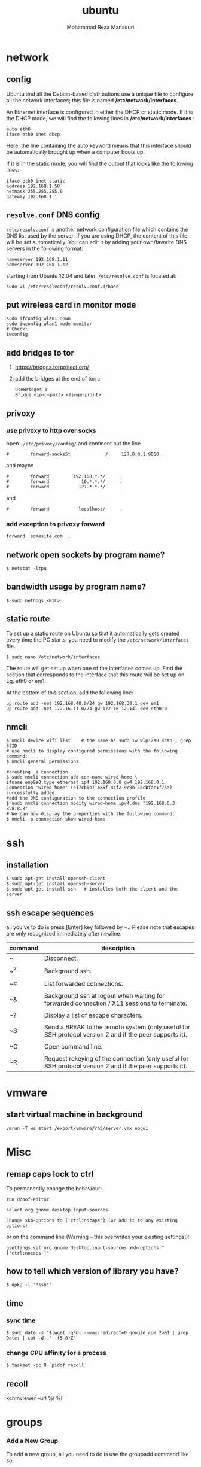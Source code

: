 #+TITLE:  ubuntu 
#+Languge: en
#+STARTUP: overview
#+HTML_HEAD: <link rel="stylesheet" type="text/css" href="css/main.css" />
#+HTML_HEAD: <script src="js/ganalytics.js" async></script>
#+AUTHOR:  Mohammad Reza Mansouri
#+STARTUP: overview

* network
** config
Ubuntu and all the Debian-based distributions use a unique file to
configure all the network interfaces; this file is named */etc/network/interfaces*.

An Ethernet interface is configured in either the DHCP or static mode. If it is the
DHCP mode, we will find the following lines in */etc/network/interfaces* :

#+begin_src 
auto eth0
iface eth0 inet dhcp
#+end_src

Here, the line containing the auto keyword means that this interface should be
automatically brought up when a computer boots up.

If it is in the static mode, you will find the output that looks like the following lines:

#+begin_src 
iface eth0 inet static
address 192.168.1.58
netmask 255.255.255.0
gateway 192.168.1.1
#+end_src 

** =resolve.conf= DNS config
=/etc/resolv.conf= is another network configuration file which
contains the DNS list used by the server. If you are using DHCP, the
content of this file will be set automatically. You can edit it by
adding your own/favorite DNS servers in the following format:

#+begin_src 
nameserver 192.168.1.11
nameserver 192.168.1.12
#+end_src

starting from Ubuntu 12.04 and later, =/etc/resolve.conf= is located at:

#+begin_src 
sudo vi /etc/resolvconf/resolv.conf.d/base
#+end_src

** put wireless card in monitor mode
   
#+begin_src shell
sudo ifconfig wlan1 down
sudo iwconfig wlan1 mode monitor
# Check:
iwconfig
#+end_src
 
** add bridges to tor
1) https://bridges.torproject.org/
2) add the bridges at the end of  torrc

 #+begin_src
 UseBridges 1
 Bridge <ip>:<port> <fingerprint>
 #+end_src
 
** privoxy
*** use privoxy to http over socks

 open =~/etc/privoxy/config/= and comment out the line

 #+begin_src 
 #        forward-socks5t             /     127.0.0.1:9050 .
 #+end_src 

 and maybe

 #+begin_src 
 #        forward         192.168.*.*/     .
 #        forward            10.*.*.*/     .
 #        forward           127.*.*.*/     .
 #+end_src 

 and

 #+begin_src 
 #        forward           localhost/     .
 #+end_src 

*** add exception to privoxy forward
#+begin_src 
forward .somesite.com  .
#+end_src 
** network open sockets by program name?

#+begin_src 
$ netstat -ltpu
#+end_src 

** bandwidth usage by program name?
   
#+begin_src shell
$ sudo nethogs <NIC>
#+end_src 

** static route
   
To set up a static route on Ubuntu so that it automatically gets
created every time the PC starts, you need to modify the
=/etc/network/interfaces= file.

#+begin_src 
$ sudo nano /etc/network/interfaces
#+end_src
 
The route will get set up when one of the interfaces comes up. Find
the section that corresponds to the interface that this route will be
set up on. Eg. eth0 or em1.

At the bottom of this section, add the following line:

#+begin_src 
up route add -net 192.168.40.0/24 gw 192.168.30.1 dev em1
up route add -net 172.16.11.0/24 gw 172.16.12.141 dev eth0:0
#+end_src
 
** nmcli

#+begin_src shell
$ nmcli device wifi list    # the same as sudo iw wlp12s0 scan | grep SSID
# use nmcli to display configured permissions with the following command:
$ nmcli general permissions

#creating  a connection
$ sudo nmcli connection add con-name wired-home \
ifname enp9s0 type ethernet ip4 192.168.0.8 gw4 192.168.0.1
Connection 'wired-home' (e17cb6b7-685f-4cf2-9e8b-16cbfae1f73a)
successfully added.
#add the DNS configuration to the connection profile
$ sudo nmcli connection modify wired-home ipv4.dns "192.168.0.3 8.8.8.8"
# We can now display the properties with the following command:
$ nmcli -p connection show wired-home
#+end_src 

* ssh
** installation

#+begin_src shell
$ sudo apt-get install openssh-client
$ sudo apt-get install openssh-server
$ sudo apt-get install ssh   # installes both the client and the server
#+end_src

** ssh escape sequences
all you’ve to do is press [Enter] key followed by ~.. Please note that
escapes are only recognized immediately after newline.

| command | description                                                                                              |
|---------+----------------------------------------------------------------------------------------------------------|
| ~.      | Disconnect.                                                                                              |
|         |                                                                                                          |
| ~^Z     | Background ssh.                                                                                          |
|         |                                                                                                          |
| ~#      | List forwarded connections.                                                                              |
|         |                                                                                                          |
| ~&      | Background ssh at logout when waiting for forwarded connection / X11 sessions to terminate.              |
|         |                                                                                                          |
| ~?      | Display a list of escape characters.                                                                     |
|         |                                                                                                          |
| ~B      | Send a BREAK to the remote system (only useful for SSH protocol version 2 and if the peer supports it).  |
|         |                                                                                                          |
| ~C      | Open command line.                                                                                       |
|         |                                                                                                          |
| ~R      | Request rekeying of the connection (only useful for SSH protocol version 2 and if the peer supports it). |

* vmware
** start virtual machine in background
   
#+begin_src 
vmrun -T ws start /export/vmware/rh5/server.vmx nogui
#+end_src
 
* Misc
** remap caps lock to ctrl

To permanently change the behaviour:
#+begin_src 
    run dconf-editor

    select org.gnome.desktop.input-sources

    Change xkb-options to ['ctrl:nocaps'] (or add it to any existing options)
#+end_src 

or on the command line (Warning -- this overwrites your existing settings!):
#+begin_src 
gsettings set org.gnome.desktop.input-sources xkb-options "['ctrl:nocaps']"
#+end_src 

** how to tell which version of library you have?
#+begin_src shell
$ dpkg -l '*ssh*'
#+end_src 

** time
*** sync time 
#+begin_src shell
$ sudo date -s "$(wget -qSO- --max-redirect=0 google.com 2>&1 | grep Date: | cut -d' ' -f5-8)Z"
#+end_src 

*** change CPU affinity for a process
#+begin_src shell
$ taskset -pc 0 `pidof recoll`
#+end_src 

** recoll
kchmviewer --url %i %F
* groups
*** Add a New Group

To add a new group, all you need to do is use the groupadd command like so:
#+begin_src
groupadd <groupname>
#+end_src 

*** Add an Existing User to a Group
    
Next we’ll add a user to the group, using this syntax:
#+begin_src shell
$ usermod -a -G <groupname> username
#+end_src 

For example, to add user geek to the group admins, use the following command:
#+begin_src 
$ usermod -a -G admins geek
#+end_src 

*** Change a User’s Primary Group

Sometimes you might want to switch out the primary group that a user is assigned to, which you can do with this command:
#+begin_src 
usermod -g <groupname> username
#+end_src 

*** View a User’s Group Assignments

If you’re trying to figure out a permissions issue, you’ll want to use the id command to see what groups the user is assigned to:
#+begin_src shell
id <username>

# This will display output something like this:

uid=500(howtogeek) gid=500(howtogeek) groups=500(howtogeek), 1093(admins)
#+end_src 

You can also use the groups command if you prefer, though it is the same as using id -Gn <username>.
#+begin_src shell
$ groups <username>
#+end_src 

*** View a List of All Groups

To view all the groups on the system, you can just use the groups command:
#+begin_src shell
$ groups
#+end_src 

Add a New User and Assign a Group in One Command

Sometimes you might need to add a new user that has access to a particular
resource or directory, like adding a new FTP user. You can do so with the
useradd command:
#+begin_src shell 
$ useradd -g <groupname> username
#+end_src 

For instance, lets say you wanted to add a new user named jsmith to the ftp group:
#+begin_src shell 
$ useradd -G ftp jsmith
#+end_src 

And then you’ll want to assign a password for that user, of course:
#+begin_src shell 
$ passwd jsmith
#+end_src 

Add a User to Multiple Groups

You can easily add a user to more than one group by simply specifying them in a
comma-delimited list, as long as you are assigning the secondary groups:
#+begin_src shell 
$ usermod -a -G ftp,admins,othergroup <username>
#+end_src 

That should cover everything you need to know about adding users to groups on Linux.

* file
** convert cue disk image to iso format?
Typically a .cue file will be accompanied by a .bin file that contains
the actual image data.  If you'd like to convert it to the .iso
format, the Iso9660 Analyzer Tool (-get install iat) should do the
trick:

#+begin_src shell
$ iat my_image.bin my_new_image.iso
#+end_src

** show recently modified/created files?

#+begin_src shell
$ find ${1} -type f | xargs stat --format '%Y :%y %n' 2>/dev/null | sort -nr | cut -d: -f2-
#+end_src

** empty a log file

#+begin_src shell
$ cat /dev/null > logfile
$ cp /dev/null largefile.txt
$ dd if=/dev/null of=logfile    # shows how long it takes
$ truncate logfile --size 0
#+end_src 

** searching
*** Find

Some important options:
-x (on BSD) -xdev (on Linux)       Stay on the same file system (dev in fstab).
-exec cmd {} \;       Execute the command and replace {} with the full path
-iname       Like -name but is case insensitive
-ls       Display information about the file (like ls -la)
-size n       n is +-n (k M G T P)
-cmin n       File's status was last changed n minutes ago.

#+begin_src shell

$ find . -type f ! -perm -444        # Find files not readable by all
$ find . -type d ! -perm -111        # Find dirs not accessible by all
$ find /home/user/ -cmin 10 -print   # Files created or modified in the last 10 min.
$ find . -name '*.[ch]' | xargs grep -E 'expr' # Search 'expr' in this dir and below.
$ find / -name "*.core" | xargs rm   # Find core dumps and delete them (also try core.*)
$ find / -name "*.core" -print -exec rm {} \;  # Other syntax
$ Find images and create an archive, iname is not case sensitive. -r for append
$ find . \( -iname "*.png" -o -iname "*.jpg" \) -print -exec tar -rf images.tar {} \;
$ find . -type f -name "*.txt" ! -name README.txt -print  # Exclude README.txt files
$ find /var/ -size +10M -exec ls -lh {} \;     # Find large files > 10 MB
$ find /var/ -size +10M -ls           # This is simpler
$ find . -size +10M -size -50M -print
$ find /usr/ports/ -name work -type d -print -exec rm -rf {} \;  # Clean the ports
$ Find files with SUID; those file are vulnerable and must be kept secure
$ find / -type f -user root -perm -4000 -exec ls -l {} \;
$ find /home/ -name "*~"   #find tilde files (backup files)
# Find all the files directly under the /etc/ directory that start with the letter p
# and end in anything using the following command:
$ find / -regex '^/etc/p[a-z]*$'

# Find all the files on the filesystem that are called configuration, ignoring case,
# and accommodating abbreviations such as confg , cnfg , and cnfig using the
# following command:
$ find / -regex '^[/a-z_]*[cC]+[Oo]*[nN]+[fF]+[iI]*[gF]+$'

# This command will find and delete anything reachable one level from the
# root that has a name such as 'virus'—case-insensitive.

$ find / -regex '^/[a-z_\-]*/[Vv][iI][rR][uS]*$' –delete

$ find /etc/ -maxdepth 1 -name passwd -exec stat {} \;

# look for files larger than specified number(1M)
$ find ~ -type f -name "*.JPG" -size +1M

# We would look for all the files with permissions that are not 0600 
# and the directories with permissions that are not 0700.
$ find ~ \( -type f -not -perm 0600 \) -or \( -type d -not -perm 0700 \)

# delete files that have file extension ".BAK"
$ find ~ -type f -name '*.BAK' -delete

# execute user defined action interactively using -ok
$ find ~ -type f -name 'foo*' -ok ls -l '{}' ';'

# dealing with filenames with spaces
# -print0 provides null-separated output
# xargs has --null option, accepts null separated input.
# A null character is defined in ASCII as the character repre-sented by the number zero
$ find ~ -iname '*.jpg' -print0 | xargs --null ls -l

#+end_src

*** locate 
#+begin_src shell
# will search its database of pathnames and output any that contain the string "bin/zip"
$ locate bin/zip
#+end_src

* php

if php does not get executed.
#+begin_src shell
sudo apt-get install libapache2-mod-php7.0
#+end_src
 
* wget
** ignore robots.txt 

~-e robots=off~

** get the size of file before downloading
#+begin_src shell 
$ wget --spider <link>
$ curl --head <link>
#+end_src 

** wget download with proxy

Via =~/.wgetrc= file:

#+begin_src 
use_proxy=yes
http_proxy=127.0.0.1:8080
#+end_src 

or via -e options placed after the URL:

#+begin_src shell
$ wget ... -e use_proxy=yes -e http_proxy=127.0.0.1:8080 ...
#+end_src
 
*https proxy*
note you also need to set *https_proxy* if url is HTTPS

*with authentication*

http_proxy=http://username:password@proxy_host:proxy_port

http://stackoverflow.com/questions/11211705/setting-proxy-in-wget

* System
** Running kernel and system information:

#+begin_src shell
$ uname -a                                  # Get the kernel version (and BSD version)
$ lsb_release -a                         $ Full release info of any LSB distribution
$ cat /etc/debian_version         # Get Debian version
Use /etc/DISTR-release with DISTR= lsb (Ubuntu) /etc/issue.
$ uptime                                      # Show how long the system has been running + load
$ hostname                                # system's host name
$ hostname -i                            # Display the IP address of the host.
$ man hier                                 # Description of the file system hierarchy
$ last reboot                              # Show system reboot history
#+end_src

** Hardware Informations:
*Kernel detected hardware:*

#+begin_src shell 
$+begin_src shell
$ dmesg                               # Detected hardware and boot messages
$ lsdev                                  # information about installed hardware
$ dd if=/dev/mem bs=1k skip=768 count=256 2>/dev/null | strings -n 8 # Read BIOS

$ cat /proc/cpuinfo                               # CPU model
$ cat /proc/meminfo                             # Hardware memory
$ grep MemTotal /proc/meminfo       # Display the physical memory
$ watch -n1 'cat /proc/interrupts'        # Watch changeable interrupts continuously
$ free -m                                                # Used and free memory (-m for MB)
$ cat /proc/devices                              # Configured devices
$ lspci -tv                       # Show PCI devices
$ lsusb -tv                      # Show USB devices
$ lshal                            # Show a list of all devices with their properties
$ dmidecode                # Show DMI/SMBIOS: hw info from the BIOS

#+end_src
 
** Load, statistics and messages:
   
The following commands are useful to find out what is going on on the
system.

#+begin_src shell

$ top                                                   # display and update the top cpu processes
$ mpstat 1                                         # display processors related statistics
$ vmstat 2                                         # display virtual memory statistics
$ iostat 2                                           # display I/O statistics (2 s intervals)
$ systat -vmstat 1                            # BSD summary of system statistics (1 s intervals)
$ systat -tcp 1                                  # BSD tcp connections (try also -ip)
$ systat -netstat 1                           # BSD active network connections
$ systat -ifstat 1                               # BSD network traffic through active interfaces
$ systat -iostat 1                              # BSD CPU and and disk throughput
$ tail -n 500 /var/log/messages    # Last 500 kernel/syslog messages
$ tail /var/log/warn                          # System warnings messages see syslog.conf

#+end_src
 
*** Users

 #+begin_src shell

 # id                                                                     # Show the active user id with login and group
 # last                                                                  # Show last logins on the system
 # who                                                                 # Show who is logged on the system
 # groupadd admin                                           # Add group "admin" and user colin
 # useradd -c "Colin Barschel" -g admin -m colin
 # usermod -a -G                                               # Add existing user to group (Debian)
 # userdel colin                                                  # Delete user colin 
 # pw groupmod admin -m newmembe r      # Add a new member to a group
 # pw useradd colin -c "Colin Barschel" -g admin -m -s /bin/tcsh
 # pw userdel colin; pw groupdel admin
 #+end_src

*** Kernel modules

#+begin_src shell
$ lsmod                                      # List all modules loaded in the kernel
$ modprobe isdn                      # To load a module (here isdn)
#+end_src
 
*** Compile Kernel

#+begin_src shell
$ cd /usr/src/linux
$ make mrproper                      # Clean everything, including config files
$ make oldconfig                      # Reuse the old .config if existent
$ make menuconfig                 # or xconfig (Qt) or gconfig (GTK)
$ make                                       # Create a compressed kernel image
$ make modules                      # Compile the modules
$ make modules_install         # Install the modules
$ make install                           # Install the kernel
$ reboot
#+end_src

** processes

listing and pids

each process has a unique number, the pid. a list of all running process is
retrieved with ps.

#+begin_src shell 
# ps -auxefw                         # extensive list of all running process
#+end_src 

however more typical usage is with a pipe or with pgrep:

#+begin_src shell
$ ps axww | grep cron
586  ??  is     0:01.48 /usr/sbin/cron -s
$ ps axjf                                     # all processes in a tree format
$ ps aux | grep 'ss[h]'               # find all ssh pids without the grep pid
$ pgrep -l sshd                         # find the pids of processes by (part of) name
$ echo $$                                  # the pid of your shell
$ fuser -va 22/tcp                     # list processes using port 22 (linux)
$ pmap pid                               # memory map of process (hunt memory leaks) (linux)
$ fuser -va /home                     # list processes accessing the /home partition
$ strace df                                  # trace system calls and signals
$ truss df                                    # same as above
#+end_src 

** Signals/Kill

Terminate or send a signal with kill or killall.

#+begin_src shell
$ kill -s TERM 4712                  # same as kill -15 4712
$ killall -1 httpd                          # Kill HUP processes by exact name
$ pkill -9 http                              # Kill TERM processes by (part of) name
$ pkill -TERM -u www              # Kill TERM processes owned by www
$ fuser -k -TERM -m /home     # Kill every process accessing /home (to umount)
#+end_src 

Important signals are:

#+begin_src 
1       HUP (hang up)
2       INT (interrupt)
3       QUIT (quit)
9       KILL (non-catchable, non-ignorable kill)
15     TERM (software termination signal)
#+end_src 

** Permissions

Change permission and ownership with chmod and chown.  The default
umask can be changed for all users in /etc/profile for Linux.  The
default umask is usually 022. The umask is subtracted from 777, thus
umask 022 results in a permission 0f 755.

1 --x execute                        # Mode 764 = exec/read/write | read/write | read
2 -w- write                          # For:       |--  Owner  --|   |- Group-|   |Oth|
4 r-- read
ugo=a                              u=user, g=group, o=others, a=everyone

#+begin_src shell 
$ chmod [OPTION] MODE[,MODE] FILE    # MODE is of the form [ugoa]*([-+=]([rwxXst]))
$ chmod 640 /var/log/maillog                      # Restrict the log -rw-r-----
$ chmod u=rw,g=r,o= /var/log/maillog       # Same as above
$ chmod -R o-r /home/*                                # Recursive remove other readable for all users
$ chmod u+s /path/to/prog                           # Set SUID bit on executable (know what you do!)
$ find / -perm -u+s -print                               # Find all programs with the SUID bit
$ chown user:group /path/to/file                  # Change the user and group ownership of a file
$ chgrp group /path/to/file                             # Change the group ownership of a file
$ chmod 640 `find ./ -type f -print`                # Change permissions to 640 for all files
$ chmod 751 `find ./ -type d -print`               # Change permissions to 751 for all directories
#+end_src 

Disk information:
#+begin_src shell 
$ hdparm -I /dev/sda                 # information about the IDE/ATA disk (Linux)
$ fdisk /dev/ad2                          # Display and manipulate the partition table
$ smartctl -a /dev/ad2                # Display the disk SMART info
#+end_src

System mount points/Disk usage
#+begin_src shell 
$ mount | column -t                   # Show mounted file-systems on the system
$ df                                              # display free disk space and mounted devices
$ cat /proc/partitions                # Show all registered partitions
$ du -sh *                                 # Directory sizes as listing
$ du -csh                                 # Total directory size of the current directory
$ du -ks * | sort -n -r              # Sort everything by size in kilobytes
#+end_src 

Who has which files opened:
This is useful to find out which file is blocking a partition which has to be unmounted and gives a typical error of:

# umount /home/
umount: unmount of /home             # umount impossible because a file is locking home
   failed: Device busy
# ls -lSr                                               # Show files, biggest last

Find opened files on a mount point with fuser or lsof:

# fuser -m /home                     # List processes accessing /home
# lsof /home

COMMAND   PID    USER   FD   TYPE DEVICE    SIZE     NODE NAME
tcsh    29029 eedcoba  cwd    DIR   0,18   12288  1048587 /home/cipi (cipi:/home)
lsof    29140 eedcoba  cwd    DIR   0,18   12288  1048587 /home/cipi (cipi:/home)
About an application:

ps ax | grep Xorg | awk '{print $1}'
3324
# lsof -p 3324
COMMAND   PID    USER   FD   TYPE DEVICE    SIZE    NODE NAME
Xorg    3324 root    0w   REG        8,6   56296      12492 /var/log/Xorg.0.log
About a single file:
# lsof /var/log/Xorg.0.log
COMMAND  PID USER   FD   TYPE DEVICE  SIZE  NODE NAME
Xorg    3324 root    0w   REG    8,6 56296 12492 /var/log/Xorg.0.log

Mount/remount a file system

For example the cdrom. If listed in /etc/fstab:
#+begin_src 
# mount /cdrom
# mount -t auto /dev/cdrom /mnt/cdrom             # typical cdrom mount command
# mount /dev/hdc -t iso9660 -r /cdrom               # typical IDE
# mount /dev/scd0 -t iso9660 -r /cdrom             # typical SCSI cdrom
# mount /dev/sdc0 -t ntfs-3g /windows              # typical SCSI
#+end_src 

Entry in /etc/fstab:
#+begin_src 
/dev/cdrom   /media/cdrom  subfs noauto,fs=cdfss,ro,procuid,nosuid,nodev,exec 0 0
#+end_src 

Add swap on-the-fly
Suppose you need more swap (right now), say a 2GB file /swap2gb .


# dd if=/dev/zero of=/swap2gb bs=1024k count=2000
# mkswap /swap2gb                                            # create the swap area
# swapon /swap2gb                                             # activate the swap. It now in use
# swapoff /swap2gb                                             # when done deactivate the swap
# rm /swap2gb

Mount an SMB share

Suppose we want to access the SMB share myshare on the computer smbserver, the
address as typed on a Windows PC is \\smbserver\myshare\. We mount on
/mnt/smbshare. Warning> cifs wants an IP or DNS name, not a Windows name.

# smbclient -U user -I 192.168.16.229 -L //smbshare/        # List the shares
# mount -t smbfs -o username=winuser //smbserver/myshare /mnt/smbshare
# mount -t cifs -o username=winuser,password=winpwd //192.168.16.229/myshare /mnt/share

Additionally with the package mount.cifs it is possible to store the credentials in a file, for example /home/user/.smb:

username=winuser
password=winpwd
And mount as follow:
# mount -t cifs -o credentials=/home/user/.smb //192.168.16.229/myshare /mnt/smbshare

Mount an image:

# mount -t iso9660 -o loop file.iso /mnt                # Mount a CD image
# mount -t ext3 -o loop file.img /mnt                     # Mount an image with ext3 fs

** Create a memory file system

A memory based file system is very fast for heavy IO application. How
to create a 64 MB partition mounted on /memdisk:

#+begin_src shell
$ mount -t tmpfs -osize=64m tmpfs /memdisk
#+end_src 

** Disk performance

Read and write a 1 GB file on partition ad4s3c (/home)
#+begin_src shell
# time dd if=/dev/ad4s3c of=/dev/null bs=1024k count=1000
# time dd if=/dev/zero bs=1024k count=1000 of=/home/1Gb.file
# hdparm -tT /dev/hda      # Linux only
#+end_src 

** Networking

#+begin_src shell
# ethtool eth0                                           # Show the ethernet status (replaces mii-diag)
# ethtool -s eth0 speed 100 duplex full # Force 100Mbit Full duplex
# ethtool -s eth0 autoneg off # Disable auto negotiation
# ethtool -p eth1                                      # Blink the ethernet led - very useful when supported
# ip link show                                           # Display all interfaces on Linux (similar to ifconfig)
# ip link set eth0 up                                # Bring device up (or down). Same as "ifconfig eth0 up"
# ip addr show                                        # Display all IP addresses on Linux (similar to ifconfig)
# ip neighbor show                                      # Similar to arp -a
#+end_src 

** Ports in use
Listening open ports:
#+begin_src shell 
# netstat -an | grep LISTEN
# lsof -i                                         # List all Internet connections
# socklist                                     # Display list of open sockets
# netstat -anp --udp --tcp | grep LISTEN      
# netstat -tup                              # List active connections to/from system
# netstat -tupl                             # List listening ports from system
#+end_src 

** Firewall
Check if a firewall is running (typical configuration only):
#+begin_src shell 
# iptables -L -n -v                                 # For status Open the iptables firewall
# iptables -P INPUT       ACCEPT     # Open everything
# iptables -P FORWARD     ACCEPT
# iptables -P OUTPUT      ACCEPT
# iptables -Z                                         # Zero the packet and byte counters in all chains
# iptables -F                                         # Flush all chains
# iptables -X                                         # Delete all chains
#+end_src 

** IP Forward for routing

Check and then enable IP forward with :

#+begin_src shell 
# cat /proc/sys/net/ipv4/ip_forward  # Check IP forward 0=off, 1=on
# echo 1 > /proc/sys/net/ipv4/ip_forward
#+end_src 

or edit =/etc/sysctl.conf= with:

~net.ipv4.ip_forward = 1~

Network Address Translation
#+begin_src shell 
# iptables -t nat -A POSTROUTING -o eth0 -j MASQUERADE    # to activate NAT
# iptables -t nat -A PREROUTING -p tcp -d 78.31.70.238 --dport 20022 -j DNAT \
--to 192.168.16.44:22           # Port forward 20022 to internal IP port ssh
# iptables -t nat -A PREROUTING -p tcp -d 78.31.70.238 --dport 993:995 -j DNAT \
--to 192.168.16.254:993-995     # Port forward of range 993-995
# ip route flush cache
# iptables -L -t nat            # Check NAT status
#+end_src 

** DNS

The DNS entries are valid for all interfaces and are stored in /etc/resolv.conf.
The domain to which the host belongs is also stored in this file. A minimal configuration is:

nameserver 66.63.128.84
search cipi.net intern.lab
domain cipi.org

Check the system domain name with:

#+begin_src shell
# hostname -d                # Same as dnsdomainname
#+end_src 

** DHCP

#+begin_src shell 
# dhcpcd -n eth0           # Trigger a renew (does not always work)
# dhcpcd -k eth0           # release and shutdown
#+end_src 

The lease with the full information is stored in:
/var/lib/dhcpcd/dhcpcd-eth0.info

** tar
The command tar (tape archive) creates and extracts archives of file
and directories. The archive .tar is uncompressed, a compressed
archive has the extension .tgz or .tar.gz (zip) or .tbz (bzip2). Do
not use absolute path when creating an archive, you probably want to
unpack it somewhere else. Some typical commands are:

*** Create
Only include one (or two) directories from a tree, but keep the
relative structure. For example archive /usr/local/etc and
/usr/local/www and the first directory in the archive should be
local/.

 #+begin_src shell

$ tar czf name_of_archive_file.tar.gz name_of_directory_to_tar 
$ tar -C /usr -czf local.tgz local/etc local/www
$ tar -C /usr -xzf local.tgz      # To untar the local dir into /usr
$ cd /usr; tar -xzf local.tgz     # Is the same as above

$ cd /var/www && sudo tar czf ~/www_backups/$(date +%Y%m%d-%H%M%S).tar.gz .
# This would have created a file named something like 20120902-185558.tar.gz.
 #+end_src
 
*** Extract

 #+begin_src shell
 # tar -tzf home.tgz               # look inside the archive without extracting (list)
 # tar -xf home.tar                # extract the archive here (x for extract)
 # tar -xzf home.tgz             # same with zip compression (-xjf for bzip2 compression)
                                 # remove leading path gallery2 and extract into gallery
 # tar --strip-components 1 -zxvf gallery2.tgz -C gallery/
 # tar -xjf home.tbz home/colin/file.txt    # Restore a single file
 #+end_src
 
*** More advanced

#+begin_src shell
# tar c dir/ | gzip | ssh user@remote 'dd of=dir.tgz' # arch dir/ and store remotely.
# tar cvf - `find . -print` > backup.tar                 # arch the current directory.
# tar -cf - -C /etc . | tar xpf - -C /backup/etc      # Copy directories
# tar -cf - -C /etc . | ssh user@remote tar xpf - -C /backup/etc      # Remote copy.
# tar -czf home.tgz --exclude '*.o' --exclude 'tmp/' home/
#+end_src
 
** Miscellaneous

#+begin_src shell
$ which command                      # Show full path name of command
$ time command                         # See how long a command takes to execute
$ time cat                                     # Use time as stopwatch. Ctrl-c to stop
$ set | grep $USER                    # List the current environment
$ cal -3                                         # Display a three month calendar
$ date [-u|--utc|--universal] [MMDDhhmm[[CC]YY][.ss]]
$ date 10022155                       # Set date and time
$ whatis grep                              # Display a short info on the command or word
$ whereis java                            # Search path and standard directories for word
$ setenv varname value           # Set env. variable varname to value (csh/tcsh)
$ export varname="value"        # set env. variable varname to value (sh/ksh/bash)
$ pwd                                # Print working directory
$ mkdir -p /path/to/dir                 # no error if existing, make parent dirs as needed
$ mkdir -p project/{bin,src,obj,doc/{html,man,pdf},debug/some/more/dirs}
$ rmdir /path/to/dir                     # Remove directory
$ rm -rf /path/to/dir                     # Remove directory and its content (force)
$ rm -- -badchar.txt                    # Remove file whitch starts with a dash (-)
$ cp -la /dir1 /dir2                       # Archive and hard link files instead of copy
$ cp -lpR /dir1 /dir2                    #
$ cp unixtoolbox.xhtml{,.bak}  # Short way to copy the file with a new extension
$ mv /dir1 /dir2                           # Rename a directory
$ ls -1                                           # list one file per line
$ history | tail -50                       # Display the last 50 used commands
$ cd -                                            # cd to previous ($OLDPWD) directory
#+end_src
 
** Add/Remove software

Debian/Ubuntu/Mint

#+begin_src shell
$ apt-get update                     # First update the package lists
$ apt-get install emacs          # Install the package emacs
$ dpkg --remove emacs        # Remove the package emacs
$ dpkg -S file                           # find what package a file belongs to
#+end_src 

* git
** add a remote

#+begin_src shell
git remote add origin <repo-url>
#+end_src

** Clone git repository without history?
   
#+begin_src shell
$ git clone --depth 1 reponame.git
$ git clone --depth=1 <remote_repo_url>
#+end_src

** ignore files in a directory

#+begin_src 
# ignores all files in tmp directory
tmp/*
#+end_src

** add a remote to current repository 

#+begin_src shell
$ git remote add origin http://172.16.8.18/mansouri/xbs.git
#+end_src 

** git fails when pushing commit to github
   
#+begin_src shell
$ git config http.postBuffer 524288000
#+end_src 

** clone only a branch

#+begin_src shell
$ git clone  --branch release <git_address> 
#+end_src 

* font
** rebuild font cache
   
#+begin_src shell
# fc-cache -f -v <dir>  
# where <dir> is the directory to search for fonts
$ fc-cache -f -v ~/.fonts/adobe-fonts/source-code-pro
#+end_src 

** install =source code pro=

#+begin_src shell
#!/bin/sh

# ~/.fonts is now deprecated and that
#FONT_HOME=~/.fonts
# ~/.local/share/fonts should be used instead
FONT_HOME=~/.local/share/fonts

echo "installing fonts at $PWD to $FONT_HOME"
mkdir -p "$FONT_HOME/adobe-fonts/source-code-pro"
# find "$FONT_HOME" -iname '*.ttf' -exec echo '{}' \;

(git clone \
   --branch release \
   --depth 1 \
   'https://github.com/adobe-fonts/source-code-pro.git' \
   "$FONT_HOME/adobe-fonts/source-code-pro" && \
fc-cache -f -v "$FONT_HOME/adobe-fonts/source-code-pro")
#+end_src 

* gnome
** Ubuntu Gnome - force alt + tab to only switch on current workspace
http://askubuntu.com/questions/121126/can-i-alt-tab-windows-from-all-workspaces

Geborgenheit;;feeling of security
unersetzlich;;irreplaceable
lässig;;casual nonchalant, cool
es schwer;;haben to have a hard time
eichen;;to calibrate
Herzinfarkt;; heart attack
Pfeife;;pipe
ein Kind kriegen;;to have a baby
Zärtlichkeit (die);;fondness, loving affection
blöd;;stupid, dumb
Lüge (die);;lie, tale, untruth
allzeit;; always
furchtbar;;dreadfully, awfully, terribly,
einsam;;lonely, 
Streiter (der);;fighter, wrangler
Krieg (der);;war, 
sonderbar;;strange
egal;;the same, all the same
* disk
** partition a disk
** list partitions

#+begin_src shell 
$ sudo fdisk -l        #shows all partitions
$ sudo fdisk -l /dev/sda
#+end_src 

** make partitions
entering command mode in fdisk

#+begin_src shell 
$ sudo fdisk /dev/sda
#+end_src 

then type n for new partition.

** format a partition

#+begin_src shell
mkfs -v -t ext4 /dev/<xxx>
#+end_src 

** make a swap partition

#+begin_src shell
mkswap /dev/<yyy>
#+end_src 
http://www.tldp.org/HOWTO/Partition/fdisk_partitioning.html

** auto mount a partition
 
Once a file system is actually mounted , an entry for it is made
by the operating system in the */etc/mtab* file.
Automatic mounts are handled by configuration the */etc/fstab* file.

An entry in an fstab file contains several fields, each
separated by a space or tab.

** find UUID of a filesystem

Look up data on /dev/sda1:

#+begin_src shell
topher@crucible:~$ sudo blkid /dev/sda1
/dev/sda1: UUID="727cac18-044b-4504-87f1-a5aefa774bda" TYPE="ext3"
#+end_src 

Show UUID data for all partitions:

#+begin_src shell 
topher@crucible:~$ sudo blkid
/dev/sda1: UUID="727cac18-044b-4504-87f1-a5aefa774bda" TYPE="ext3"
/dev/sdb: UUID="467c4aa9-963d-4467-8cd0-d58caaacaff4" TYPE="ext3"
#+end_src 

Show UUID data for all partitions in easier to read format: (Note: in newer
releases, blkid -L has a different meaning, and blkid -o list should be used
instead)

#+begin_src shell 
topher@crucible:~$ sudo blkid -L
device     fs_type label    mount point    UUID
-------------------------------------------------------------------------------
/dev/sda1 ext3             /              727cac18-044b-4504-87f1-a5aefa774bda
/dev/sdc  ext3             /home          467c4aa9-963d-4467-8cd0-d58caaacaff4
Show just the UUID for /dev/sda1 and nothing else:

topher@crucible:~$ sudo blkid -s UUID -o value /dev/sda1
727cac18-044b-4504-87f1-a5aefa774bda
#+end_src 

* shell
** login shell vs non-login shell?
   
When you sit at a terminal and enter a username and password in
response to a prompt from the computer, you get a login
shell. Similarly, when you use ssh hostname, you get a login
shell. However, if you run a shell by name, or implicitly as the
command interpreter named in the initial #! line in a script, or
create a new workstation terminal window, or run a command in a remote
shell with /for example, ssh hostname command/ then that shell is
not a login shell.

*** How to check if the shell is a login shell?
The shell determines whether it is a login shell by examining the
value of $0. If the value begins with a hyphen, then the shell is a
login shell; otherwise, it is not. You can tell whether you have a
login shell by this simple experiment:

#+begin_src shell
$ echo $0                                  Display shell name
-ksh                                      Yes, this is a login shell
#+end_src

*** bash login shell startup?
When bash is a login shell, on startup it does the equivalent of: 

#+begin_src shell
test -r /etc/profile && . /etc/profile              Try to read /etc/profile

if test -r $HOME/.bash_profile ; then               Try three more possibilities

    . $HOME/.bash_profile

elif test -r $HOME/.bash_login ; then

    . $HOME/.bash_login

elif test -r $HOME/.profile ; then

    . $HOME/.profile

fi
#+end_src

*** bash non-login shell initilization?

Unlike the Bourne shell, bash reads an initialization file on startup
when it is an interactive nonlogin shell, by steps equivalent to this:

#+begin_src shell
test -r $HOME/.bashrc && . $HOME/.bashrc            Try to read $HOME/.bashrc
#+end_src

** change history size?
for ubuntu change ~/.bashrc file variables ~HISTSIZE~ & ~HISTFILESIZE~
** adding to path to ~$PATH~ envrionment variable
append to */etc/environment*
 - works for non-login shells but not for login-shells

append to */etc/profile*
 - works for login-shells only

append to *~/.bashrc*
 - works only for none-login shells

create file at */etc/profile.d* and add a file with *sh* (important) extension eg:

PATH=/opt/anaconda3/bin:$PATH

 - this probably only works in non-login shells

change default path for users at */etc/login.defs*

#+begin_src shell
ENV_SUPATH      PATH=/usr/local/sbin:/usr/local/bin:/usr/sbin:/usr/bin:/sbin:/bin    # for super users
ENV_PATH        PATH=/usr/local/bin:/usr/bin:/bin:/usr/local/games:/usr/games        
#+end_src

create *~/.bash_profile* and call *~/.bashrc* file like this
#+begin_src shell
[[ -r ~/.bashrc ]] && . ~/.bashrc
#+end_src


*order of bash login init files*

#+begin_src shell
/bin/bash
       The bash executable
/etc/profile
       The systemwide initialization file, executed for login shells
~/.bash_profile
       The personal initialization file, executed for login shells.Would be used only once, at login.
~/.bashrc
       The individual per-interactive-shell startup file.
~/.bash_logout
       The individual login shell cleanup file, executed when a login shell exits.
~/.inputrc
       Individual readline initialization file.
#+end_src

* Toolchain
** Linker
*** dynamic linker, often referred to as dynamic loader vs standard linker *ld*
Also be aware of the name of the platform's dynamic linker, often
referred to as the dynamic loader (not to be confused with the
standard linker ld that is part of Binutils). The dynamic linker
provided by Glibc finds and loads the shared libraries needed by a
program, prepares the program to run, and then runs it. The name of
the dynamic linker for a 32-bit Intel machine will be ld-linux.so.2
(ld-linux-x86-64.so.2 for 64-bit systems). A sure-fire way to
determine the name of the dynamic linker is to inspect a random binary
from the host system by running: *readelf -l <name of binary> | grep interpreter*
and noting the output. The authoritative reference
covering all platforms is in the shlib-versions file in the root of
the Glibc source tree.
*** Linker search path
    
#+begin_src shell
$ ld --verbose | grep SEARCH
#+end_src 
will illustrate the current search paths and their order.

*** To find out which standard linker gcc will use, run: 

#+begin_src shell
$ gcc -print-prog-name=l
#+end_src

* Text processing
** cut
*** example inputs

#+begin_src shell 
> cat file.txt
unix or linux os
is unix good os
is linux good os
#+end_src

*** Write a unix/linux cut command to print characters by position?

#+begin_src shell
cut -c4 file.txt
x
u
l
#+end_src

The above cut command prints the fourth character in each line of the file
*** Write a unix/linux cut command to print characters by range?

#+begin_src shell
cut -c4-7 file.txt
x or
unix
linu
#+end_src

*** print the first six characters in a line

#+begin_src shell
cut -c-6 file.txt
unix o
is uni
is lin
#+end_src

*** To print the characters from tenth position to the end

#+begin_src shell
cut -c10- file.txt
inux os
ood os
good os
#+end_src

*** Write a unix/linux cut command to print the fields using the delimiter?
    
#+begin_src shell 
cut -d' ' -f2 file.txt
or
unix
linux
#+end_src

*** prints the second and third field in each line.

#+begin_src shell 
cut -d' ' -f2,3 file.txt
or linux
unix good
linux good
#+end_src

*** Write a unix/linux cut command to display range of fields?

You can print a range of fields by specifying the start and end position.

#+begin_src shell 
cut -d' ' -f1-3 file.txt
#+end_src
 
The above command prints the first, second and third fields.

*** cut by new line?

#+begin_src shell
cat textfile | cut -f3 -d$'\n'
#+end_src

** tr
*** Replace multiple spaces with one using 'tr' only
With tr, use the squeeze repeat option:

#+begin_src shell
$ tr -s " " < file
#+end_src

* processes
** checking the priority of a process?

#+begin_src 
ps -o pid,comm,nice -p 594
#+end_src
 
** Setting priority on new processes

#+begin_src 
nice -n 10 apt-get upgrade 
#+end_src
 
This will increment the default nice value
by a positive 10 for the command, ‘apt-get upgrade’ This is often
useful for times when you want to upgrade apps but don’t want the
extra process burden at the given time.

** Setting Priority on Existing Processes

#+begin_src
renice 10 -p 21827
#+end_src

** Setting Permanent Priority on all Processes for a Specific User

Sometimes it is helpful to give specific users lower priority than
others to keep system resources allocated in the proper places like
core services and other programs.

You can set the default nice value of a particular user or group in
the /etc/security/limits.conf file.

#+begin_src
/etc/security/limits.conf
#+end_src

It uses this syntax: [username] [hard|soft] priority [nice value]

#+begin_src
backupuser hard priority 1
#+end_src

* tor
** change ip

#+begin_src shell
printf "AUTHENTICATE \"password\"\r\nSIGNAL NEWNYM\r\n" | nc 127.0.0.1 9051
#+end_src

yet another way

#+begin_src shell
service tor reload
#+end_src

* multimedia
** convert avi to mp4

#+begin_src shell
avconv -i test.avi -c:v libx264 -c:a copy outputfile.mp4
#+end_src

use the ~-threads~ switch to control the number of threads

#+begin_src shell
avconv -i test.avi -c:v libx264 -c:a copy -threads 1  outputfile.mp4
#+end_src

* syslog
** debugging
 - run the script every 1 minute
 - make sure that the cron logs to syslog(or rsyslog). In ubuntu it's disabled by default
   and it's located at */etc/rsyslog*

The easiest way is simply to send all STDOUT and STDERR to Syslog

#+begin_src shell
    * * * * * echo "test message" 2>&1 |logger

#If you want to debug your bash script just add debug mode to the beginning of your script
set -x

#To ensure your jobs are executed tail on /var/log/cron
$ tail -f /var/log/cron

# To see all the outputs in Syslog
$ tail -f /var/log/messages

#+end_src 

http://www.emind.co/how-to/how-to-debug-cron-jobs/

* number crunching
** using bc to show control the number of digits after the decimal point?

use the ~scale~ special variable

#+begin_src shell
echo "scale=2; 100/3" | bc
#+end_src

* make a ramdisk?

The tmpfs filesystem is a RAMDISK.

#+begin_src shell
sudo mkdir -p /media/ramdisk
sudo mount -t tmpfs -o size=2048M tmpfs /media/ramdisk
#+end_src

http://askubuntu.com/questions/152868/how-do-i-make-a-ram-disk
* curl
** Fetching a Page with cURL

#+begin_src shell
# basic invocation
curl -o example.html http://www.example.com/
# fetch a secure web page
curl -k -o example-secure.html https://www.example.com/
# fetch a file by FTP. This time, have curl automatically
# pick the output filename
curl -O ftp://ftp.example.com/pub/download/file.zip
#+end_src

** Fetching Many Variations on a URL

#+begin_src shell
# Fetch all the categories from 00 to 99.
curl -o 'category-#1#2.html' 'http://www.example.com/category.php?CATID=[0-9][0-9]'
curl -o 'category-#1.html' 'http://www.example.com/category.php?CATID=[0-99]'
# Fetch several main pages and store them in files named accordingly
curl -o '#1.html' 'http://www.example.com/{news,blog,careers,contact,sitemap}/'
#+end_src

** Following Redirects Automatically

#+begin_src shell
curl -L -e ';auto' -o 'output.html' 'http://www.example.com/login.jsp'
#+end_src
 
You typically need to use a combination of -L and -e
';auto' simultaneously to achieve the effect you want. The -L option
tells cURL to follow redirect responses. The -e ';auto' option tells
it to pass the Referer header when it follows them. This more closely
matches the behavior of real web browsers.

** send cookie with curl?

#+begin_src shell
curl -v --cookie "USER_TOKEN=Yes" http://127.0.0.1:5000/
#+end_src

** make an options request

#+begin_src shell	
curl -i -X OPTIONS http://example.org/path
#+end_src 

** make a head request

#+begin_src shell
curl --head http://example.org
#+end_src 

** make an options request

#+begin_src shell
curl -i -X OPTIONS http://example.org/path
#+end_src 

** set a header

#+begin_src shell
curl --header "X-MyHeader: 123" www.google.com
echo "0217"$(date +%Y-%m-%d-%H-%M-%S-%N) | tr -d "-" | php -r 'echo substr(file("php://stdin")[0],0,20);'
#+end_src 

** post request

#+begin_src shell
#With fields:

curl --data "param1=value1&param2=value2" https://example.com/resource.cgi

#Multipart:

curl --form "fileupload=@my-file.txt" https://example.com/resource.cgi

#Multipart with fields and a filename:

curl --form "fileupload=@my-file.txt;filename=desired-filename.txt" --form param1=value1 --form param2=value2 https://example.com/resource.cgi

#Without data:

curl --data '' https://example.com/resource.cgi

curl -X POST https://example.com/resource.cgi

curl --request POST https://example.com/resource.cgi

#For large files, consider adding parameters to show upload progress:

curl --tr-encoding -X POST -v -# -o output -T filename.dat  http://example.com/resource.cgi

#The -o output is required, otherwise no progress bar will appear.

#+end_src 

** get cookie
#+begin_src shell
$ curl -c 'http://example.com/'
# session flood
$ hile true; do curl -c - 'http://localhost/xbs/login' 1> /dev/null; done 
#+end_src

** set useragent string

#+begin_src shell
# To make curl look like Internet Explorer 5 on a Windows 2000 box:
$ curl --user-agent "Mozilla/4.0 (compatible; MSIE 5.01; Windows NT 5.0)" [URL]
#Or why not look like you're using Netscape 4.73 on an old Linux box:
$ curl --user-agent "Mozilla/4.73 [en] (X11; U; Linux 2.2.15 i686)" [URL]
#+end_src

** links

https://curl.haxx.se/docs/httpscripting.html
* grub
** grub change timeout

#+begin_src shell 
$ sudo vim /etc/default/grub 
#+end_src 	

 and set the *GRUB_TIMEOUT*. 
 -1 will disable it. And then run

#+begin_src shell 
$ sudo update-grub
#+end_src 

** Repair grub

So you broke grub? Boot from a live cd, [find your linux partition
under /dev and use fdisk to find the linux partion] mount the linux
partition, add /proc and /dev and use grub-install /dev/xyz. Suppose
linux lies on /dev/sda4:

 #+begin_src shell
 # mount /dev/sda6 /mnt                   # mount the linux partition on /mnt
 # mount --bind /proc /mnt/proc       # mount the proc subsystem into /mnt
 # mount --bind /dev /mnt/dev          # mount the devices into /mnt
 # chroot /mnt                                      # change root to the linux partition
 # grub-install /dev/sda                     # reinstall grub with your old settings
 #+end_src

* listing broken packages?

#+begin_src shell
$ sudo apt-get check
#+end_src
 
* completely remove a package with configurations

#+begin_src shell	
$ sudo apt-get purge <package_name>
#+end_src 	

* deleting broken packages?

use synaptic package manager.

#+begin_src shell 
$ sudo dpkg -P package_name			# -P for purge
#+end_src 

* sudo timeout

use =visudo= to edit =/etc/sudoers= file. It validates the file upon exit and
locks the file while it's being edited.

#+begin_src shell
$ sudo visudo
#+end_src
 
to increase the timeout to 30 minutes for user jsmith, you would put
in a line as follows at the bottom of the file:

#+begin_src
Defaults:jsmith timestamp_timeout=30
#+end_src

The timestamp_timeout defines the number of minutes that can elapse
before sudo will ask for a password again.

~timestamp_timeout=0~ makes the sudo password to expire every 0(zero) seconds.
~timestamp_timeout=-1~ makes the suo password not expire.  

*increasing timeout*
You can extend the timeout for another 5minutes(or whatever the value of ~timestamp_timeout=-1~
is for you) using =sudo -v=.

see more : ~man 5 sudoers~

* How can I get the recoll package to index markdown (.md) files?

Edit =~/.recoll/mimemap=, add the following line:

~.md = text/plain~

This will tell recoll to index markdown as normal text, which it is, mostly, 
so I think that things should "just work".

* json pretty print
  
#+begin_src shell
$ cat some.json | python -m json.tool
#+end_src 

* installation
** other useful php modules

#+begin_src shell 
 $ sudo apt-get install php-soap
 $ sudo apt-get install php-ssh2
 $ sudo apt-get install php-cli
 $ sudo apt-get install php-mbstring
#+end_src 

** starting windows in safe mode from grub

for windows xp or 7 repeatedly press *F8* when you select the windows
item.
	
** making windows usb boot in ubuntu

#+begin_src shell
 $ sudo apt-get install unetbootin
#+end_src 

** ubuntu installation

for installattion make an *ext4* partition as the primary and a *swap*
partition as logical drive.

when ubuntu is installed run *sudo update-grub* if the windows is not
shown in the grub boot list.

** tell which package does a file belong to?

#+begin_src shell 	
$ dpkg -S libgthread-2.0.so.0
#+end_src 

** apt-cacher-ng
*** installing apt-cacher-ng

add *00aptproxy* to */etc/apt/apt.conf.d/* and add the following lines

#+begin_src
Acquire::http::Proxy "http://127.0.0.1:3142";
#+end_src
	

 make *_import* folder in */var/cache/apt-cache-ng/_import* copy your
 deb files in *_import* and and goto *localhost:3142* and hit import.

*** precaching for ubuntu xenial

add =PrecacheFor: uburep/dists/xenial/*/binary-amd64/Packages*= to the
PreCache section located at =/etc/apt-cacher-ng/acng.conf=.

for scheduling the process use
#+begin_src shell
wget "http://localhost:3142/acng-report.html?abortOnErrors=aOe&calcSize=cs&doDownload=dd&doMirror=Start+Mirroring#bottom"
#+end_src

to start apt-cacher-ng in foreground
#+begin_src shell
$ sudo apt-cacher-ng -c /etc/apt-cacher-ng/ Port=3142 ForeGround=1 VerboseLog=1
#+end_src

** installing postgresql in ubuntu 16.0

#+begin_src shell 
$ sudo apt-get install postgresql postgresql-contrib
#+end_src 

Now that we can connect to our PostgreSQL server, the next step is to
set a password for the postgres user. Run the following command at a
terminal prompt to connect to the default PostgreSQL template
database:
#+begin_src shell 
$ sudo -u postgres psql template1
#+end_src 

The above command connects to PostgreSQL database template1 as user
postgres. Once you connect to the PostgreSQL server, you will be at a
SQL prompt. You can run the following SQL command at the psql prompt
to configure the password for the user postgres.
#+begin_src sql 
ALTER USER postgres with encrypted password 'your_password';
#+end_src 

Upon installation Postgres is set up to use ident authentication,
which means that it associates Postgres roles with a matching
Unix/Linux system account.

The installation procedure created a user account called postgres that
is associated with the default Postgres role.  Switch over to the
postgres account on your server by typing:

#+begin_src shell 
$ sudo -i -u postgres
#+end_src  

You can now access a Postgres prompt immediately by typing:
#+begin_src shell 
psql
#+end_src 

** php modules for connecting to postgresql
   
connecting to *postgresql* with *PDO*

#+begin_src shell 
$ sudo apt-get install php-pgsql
#+end_src 

Or if the package is installed, you need to enable the module in php.ini

#+begin_src shell 
extension=php_pgsql.dll (windows)
extension=php_pgsql.so (linux)
#+end_src 

** phpstorm bad gateway in phpstorm

try installing

#+begin_src shell 
$ sudo apt-get install php-cgi
#+end_src 

** nodjs

 How to install Node.js via binary archive on Linux?

 Unzip the binary archive to any directory you wanna install Node, I use /usr/lib/nodejs

     sudo mkdir /usr/lib/nodejs
     sudo tar -xJvf node-v6.5.0-linux-x64.tar.xz -C /usr/lib/nodejs
     sudo mv node-v6.5.0-linux-x64 node-v6.5.0
     Set the environment variable ~/.profile, add below to the end

     # Nodejs
     export NODEJS_HOME=/usr/lib/nodejs/node-v6.5.0
     export PATH=$NODEJS_HOME/bin:$PATH

 Test installation using

     $ node -v

     $ npm version

     the normal output is:

     ➜  nodejs node -v
     v6.5.0
     ➜  nodejs npm version
     { npm: '3.10.3',
     ares: '1.10.1-DEV',
     http_parser: '2.7.0',
     icu: '57.1',
     modules: '48',
     node: '6.5.0',
     openssl: '1.0.2h',
     uv: '1.9.1',
     v8: '5.1.281.81',
     zlib: '1.2.8' }

** nvidia binary driver screen flickering

Install Compiz Config, from a terminal, type:

#+begin_src shell 
$ sudo apt-get install compizconfig-settings-manager
#+end_src 

From the launcher, execute CompizConfig Settings Manager Check the
checkbox in "Utility -> Workarounds -> Force full screen redraws
(buffer swap) on repaint"

* postgresql
** installation

#+begin_src shell
$ sudo apt-get update
$ sudo apt-get install postgresql postgresql-contrib
#+end_src

** Switching Over to the postgres Account

#+begin_src shell
sudo -i -u postgres
#+end_src


*** refs
https://www.digitalocean.com/community/tutorials/how-to-install-and-use-postgresql-on-ubuntu-16-04

** Accessing a Postgres Prompt Without Switching Account

#+begin_src shell
$ sudo -u postgres psql
#+end_src
 
** creating a new role with =createuser=
If you are logged in as the postgres account, you can create a new user by typing:

#+begin_src shell
$ createuser --interactive
#+end_src
 
If, instead, you prefer to use sudo for each command without switching
from your normal account, you can type:

#+begin_src shell
$ sudo -u postgres createuser --interactive
#+end_src
 
The script will prompt you with some choices and, based on your
responses, execute the correct Postgres commands to create a user to
your specifications.

#+begin_src 
Output
Enter name of role to add: sammy
Shall the new role be a superuser? (y/n) y
#+end_src
 
** creating a new db with =createdb=
   
By default, another assumption that the Postgres authentication system
makes is that there will be an database with the same name as the role
being used to login, which the role has access to.

So if in the last section, we created a user called sammy, that role
will attempt to connect to a database which is also called sammy by
default. You can create the appropriate database with the createdb
command.

If you are logged in as the postgres account, you would type something like:

#+begin_src shell
postgres@server:~$ createdb sammy
#+end_src
 
If, instead, you prefer to use sudo for each command without switching
from your normal account, you would type:

#+begin_src shell
sudo -u postgres createdb sammy
#+end_src
 
** psql
*** list all dbs and users?
\l
*** PostgreSQL “DESCRIBE TABLE”
\d+ tablename

** create autoincrement column
The data types serial and bigserial are not true types, but merely a
notational convenience for creating unique identifier columns (similar
to the AUTO_INCREMENT property supported by some other databases). In
the current implementation, specifying:

#+begin_src sql
CREATE TABLE tablename (
    colname SERIAL
);
#+end_src


is equivalent to specifying:

#+begin_src sql
CREATE SEQUENCE tablename_colname_seq;
CREATE TABLE tablename (
    colname integer NOT NULL DEFAULT nextval('tablename_colname_seq')
);

ALTER SEQUENCE tablename_colname_seq OWNED BY tablename.colname;
#+end_src

** Accessing a Postgres Prompt Without Switching Accounts
** backup with pg_dump

#+begin_src shell
$ /usr/local/bin/pg_dump shahkar -U pgsql > /root/farahoosh/shahkar-db-backup/`date +%Y-%m-%d-%H:%M:%S`.sql
#+end_src 

You can also run the command you'd like with the postgres account
directly with sudo.

#+begin_src shell
$ sudo -u postgres psql
#+end_src

** create UUID without extension
   
#+begin_src sql
SELECT uuid_in(md5(random()::text || now()::text)::cstring);
#+end_src

http://stackoverflow.com/questions/12505158/generating-a-uuid-in-postgres-for-insert-statement

** get list of installed extensions?
   
#+begin_src sql
SELECT * FROM pg_available_extensions;
#+end_src

** copying postgresql database to another server

#+begin_src shell
$ pg_dump -C -h localhost -U localuser dbname | psql -h remotehost -U remoteuser dbname
# from remote host
$ pg_dump -C -h remotehost -U remoteuser dbname | psql -h localhost -U localuser dbname
# with compression
$ pg_dump -C dbname | bzip2 | ssh  remoteuser@remotehost "bunzip2 | psql dbname"
$ pg_dump -C dbname | ssh -C remoteuser@remotehost "psql dbname"
#+end_src

** active connections to the database

#+begin_src sql
select * from pg_stat_activity;
#+end_src 

** rename postgresql database
   
#+begin_src sql
alter <db_name> rename to <new_db_name>;
#+end_src 

** which version of =postgresql= am I running?

#+begin_src shell

$ pg_config --version
#Client version:
$ psql --version

#  using psql
$psql
postgres=# \g
postgres=# SELECT version();

#+end_src 

** restoring database with =psql=

#+begin_src shell 
$ createdb dbname
$ cat filename* | psql dbname
#+end_src 

https://www.postgresql.org/docs/8.1/static/backup.html

** connect to =postgresql= database in local host without password

#+begin_src shell 
$ locate pg_hba.conf
$ vim /path/to/pg_hba.conf
#+end_src 

change METHOD to =trust=

#+begin_src 
TYPE  DATABASE        USER            ADDRESS                 METHOD
host    all             all             127.0.0.1/32            trust
#+end_src 

** How to reload config settings without restarting database

if you are making modifications to the Postgres configuration file
postgresql.conf (or similar), and you want to new settings to take effect
without needing to restart the entire database, there are two ways to accomplish
this.

Option 1: From the command-line shell

#+begin_src shell
$ su - postgres
$ /usr/bin/pg_ctl reload
#+end_src 

Option 2: Using SQL

#+begin_src 
SELECT pg_reload_conf();
#+end_src 

** backup
*** intro
*Logical backups*: A logical backup refers to the dump file that is created by the
pg_dump utility and which might be used to restore the database in the case of a
data loss or an accidental deletion of a database object, such as a table. The
pg_dump utility is a PostgreSQL specific utility that can be run on the command
line, which makes a connection to the database and initiates the logical backup.

*Physical backups*: A physical backup refers to the OS level backup of a database
directory and its associated files.

*** backup a single database

#+begin_src shell
$ pg_dump -U username -W -F t database_name > [Backup Location Path]
#+end_src 

The usage of the options used with the pg_dump command is explained here:

*U switch*: The -U switch specifies the database user initiating the connection.
As pg_dump is a command-line utility, we need to specify the username via which
the pg_dump utility can make a database connection.

*W switch*: This option is not mandatory. This option forces pg_dump to prompt for
the password before connecting to the PostgreSQL database server. After you
press Enter, pg_dump will prompt for the password of the database user from
which the connection is initiated.

*F switch*: The -F switch specifies the output file format that will be used. We
specified the t option with the -F switch because the output file will be
implemented as a tar format archive file.
*** logical backup of all databases

to back up all the databases in one go in Linux, use the pg_dumpall command, as
follows:

#+begin_src shell
$ pg_dumpall -U postgres >   /home/pgbackup/all.sql
#+end_src 

To back up all object definitions in all the databases, including roles,
tablespaces, databases, schemas, tables, indexes, triggers, functions,
constraints, views, ownership, and privileges, you can use the following command
in Windows:

#+begin_src shell
$fpg_dumpall --schema-only > c:\pgdump\definitiononly.sql
#+end_src 

If you want to back up the role definition only, use the following command:

#+begin_src shell
$ pg_dumpall --roles-only > c:\pgdump\myroles.sql
#+end_src 

If you want to back up tablespace definitions, use the following command:

#+begin_src shell
$ pg_dumpall --tablespaces-only > c:\pgdump\mytablespaces.sql
#+end_src 

*** taking a base backup
You can use the pg_basebackup command in the following manner:

#+begin_src shell
$ pg_basebackup -h 192.168.10.14 -D /home/abcd/pgsql/data
#+end_src 

Here, we take a base backup of the server located at 192.168.10.14 and store it
in the /home/abcd/pgsql/data local directory.
** examplg =pg_hba.conf=
   
#+begin_src 
Example pg_hba.conf Entries

# Allow any user on the local system to connect to any database with
# any database user name using Unix-domain sockets (the default for local
# connections).
#
# TYPE  DATABASE        USER            ADDRESS                 METHOD
local   all             all                                     trust

# The same using local loopback TCP/IP connections.
#
# TYPE  DATABASE        USER            ADDRESS                 METHOD
host    all             all             127.0.0.1/32            trust

# The same as the previous line, but using a separate netmask column
#
# TYPE  DATABASE        USER            IP-ADDRESS      IP-MASK             METHOD
host    all             all             127.0.0.1       255.255.255.255     trust

# The same over IPv6.
#
# TYPE  DATABASE        USER            ADDRESS                 METHOD
host    all             all             ::1/128                 trust

# The same using a host name (would typically cover both IPv4 and IPv6).
#
# TYPE  DATABASE        USER            ADDRESS                 METHOD
host    all             all             localhost               trust

# Allow any user from any host with IP address 192.168.93.x to connect
# to database "postgres" as the same user name that ident reports for
# the connection (typically the operating system user name).
#
# TYPE  DATABASE        USER            ADDRESS                 METHOD
host    postgres        all             192.168.93.0/24         ident

# Allow any user from host 192.168.12.10 to connect to database
# "postgres" if the user's password is correctly supplied.
#
# TYPE  DATABASE        USER            ADDRESS                 METHOD
host    postgres        all             192.168.12.10/32        md5

# Allow any user from hosts in the example.com domain to connect to
# any database if the user's password is correctly supplied.
#
# TYPE  DATABASE        USER            ADDRESS                 METHOD
host    all             all             .example.com            md5

# In the absence of preceding "host" lines, these two lines will
# reject all connections from 192.168.54.1 (since that entry will be
# matched first), but allow Kerberos 5 connections from anywhere else
# on the Internet.  The zero mask causes no bits of the host IP
# address to be considered, so it matches any host.
#
# TYPE  DATABASE        USER            ADDRESS                 METHOD
host    all             all             192.168.54.1/32         reject
host    all             all             0.0.0.0/0               krb5

# Allow users from 192.168.x.x hosts to connect to any database, if
# they pass the ident check.  If, for example, ident says the user is
# "bryanh" and he requests to connect as PostgreSQL user "guest1", the
# connection is allowed if there is an entry in pg_ident.conf for map
# "omicron" that says "bryanh" is allowed to connect as "guest1".
#
# TYPE  DATABASE        USER            ADDRESS                 METHOD
host    all             all             192.168.0.0/16          ident map=omicron

# If these are the only three lines for local connections, they will
# allow local users to connect only to their own databases (databases
# with the same name as their database user name) except for administrators
# and members of role "support", who can connect to all databases.  The file
# $PGDATA/admins contains a list of names of administrators.  Passwords
# are required in all cases.
#
# TYPE  DATABASE        USER            ADDRESS                 METHOD
local   sameuser        all                                     md5
local   all             @admins                                 md5
local   all             +support                                md5

# The last two lines above can be combined into a single line:
local   all             @admins,+support                        md5

# The database column can also use lists and file names:
local   db1,db2,@demodbs  all                                   md5
#+end_src

** connect to =psql= without password 

After installation, open ~<PostgreSQL PATH>\data\pg_hba.conf~.
Modify these two lines, and change "md5" to "trust":

#+begin_src
host    all             all             127.0.0.1/32            md5
host    all             all             ::1/128                 md5
#+end_src 

* phppgadmin

*installing phppgadmin and configuring Postgresql user*
#+begin_src shell
$ sudo apt-get install phppgadmin
$ sudo su posgtres                    #login as postgres
$ psql                
$ \password posgres                   # change password for postgres role
$ \q
#+end_src

*configuring apache2*

#+begin_src shell
$ cd /etc/apache2/conf-available/
$ nano phppgadmin.conf
#+end_src
 
Comment out the line =#Require local= by adding a # in front of the line
and add below the line =allow from all= so that you can access from your
browser.

*configuring phppgadmin*
Edit the file /etc/phppgadmin/config.inc.php by typing :

#+begin_src shell
cd /etc/phppgadmin/
nano config.inc.php
#+end_src
 
Find the line =$conf['extra_login_security'] = true;= and change the
value to false so you can login to phpPgAdmin with user postgres.

#+begin_src shell
systemctl restart postgresql
systemctl restart apache2
#+end_src

* working with Base64
** Decode a string

#+begin_src shell 
% echo 'Q29uZ3JhdHVsYXRpb25zIQ==' | openssl base64 -d
#+end_src 

** Encode the entire contents of a file
   
#+begin_src shell 
% openssl base64 -e -in input.txt -out input.b64
#+end_src 

This puts the Base 64-encoded output in a file called input.b64. 

** Encode a simple string

#+begin_src shell 
% echo -n '&a=1&b=2&c=3' | openssl base64 -e
#+end_src 

* calculating hashes
** md5

#+begin_src shell
% echo -n "my data" | openssl md5
#+end_src

** sha-1

#+begin_src perl
#/usr/bin/perl
use Digest::SHA1  qw(sha1);
$data   = "my data";
$digest = sha1($data);
print "$digest\n";
#+end_src
 


sudo apt-cacher-ng -c /etc/apt-cacher-ng/ Port=3142 ForeGround=1 VerboseLog=1
wget "http://localhost:3142/acng-report.html?abortOnErrors=aOe&calcSize=cs&doDownload=dd&doMirror=Start+Mirroring#bottom"

#+begin_src ditaa :file img/ditaa-simpleboxes.png
+---------+
|         |
| Foo     |
|         |
+----+----+---+
|Bar |Baz     |
|    |        |
+----+--------+
#+end_src

* unicode
** deocde a utf escaped string

use =echo -en= 
#+begin_src shell
$ echo -en "\u0622\u0642\u0627\u06cc"
#+end_src 
http://stackoverflow.com/questions/8795702/how-to-convert-uxxxx-unicode-to-utf-8-using-console-tools-in-nix

* wireless
** concepts
*** wlan frames
 1 *Management frames*: Management frames are responsible for maintaining
 communication between access points and wireless clients. Management frames
 can have the following subtypes:

  - Authentication
  - Deauthentication
  - Association request
  - Association response
  - Reassociation request
  - Reassociation response
  - Disassociation
  - Beacon
  - Probe request
  - Probe response

 2. *Control frames*: Control frames are responsible for ensuring a proper exchange
 of data between access points and wireless clients. Control frames can have the
 following subtypes:

  - Request to Send (RTS)
  - Clear to Send (CTS)
  - Acknowledgement (ACK)

 3. *Data frames*: Data frames carry the actual data that is sent on the wireless network.
 There are no subtypes for data frames.

*** Shared Key Authentication
 Shared Key Authentication uses a shared secret such as the WEP key to authenticate the
 client.

 #+begin_src ditaa :file img/shared-authentication.png
 +---------+                +---------+
 |cPNK{io} |                |         |
 +         +                +         +
 | client  |--------------> | Access  |
 +         +                + Point   +
 |         |                |         |
 +---------+                +---------+
     ^                           ^
     | ------------------------> |
     | 1)Authentication request  |
     |                           |
     | <------------------------ |
     | 2) AP sends challenge text|
     |                           |
     | ------------------------> |
     | 3) challenge response     |
     |                           |
     | <------------------------ |
     | 4) Authentication success |
     |    failure                |
 #+end_src

 The security problem here is that an attacker passively listening to this entire communication
 by sniffing the air has access to both the plain text challenge and the encrypted challenge. He
 can apply the XOR operation to retrieve the keystream. This keystream can be used to encrypt
 any future challenge sent by the access point without needing to know the actual key.

 The most common form of shared authentication is known as WEP or Wired Equivalent
 Protocol.

** aircrack-ng
*** put card in monitor mode

 #+begin_src shell
 $ sudo airmon-ng start <card_name>
 # now  you should be able to see mon0 with ifconfig
 $ ifconfig mon0              
 # stopping monitor mode
 $ sudo airmon-ng stop mon0
 #+end_src 

*** check for interfering processes

#+begin_src shell 
$ airmon-ng check        # check for interfering processes
$ airmon-ng check kill   # kill them if necessary
#+end_src 

*** capturing packets

#+begin_src shell 
$ airodump-ng mon0 --channel 6
#+end_src 

*** viewing management,control and data frames

usig wireshark enter ~wlan.fc.type==0~ to view management frames.
enter ~wlan.fc.type==1~ to view control frames.
enter ~wlan.fc.type==2~ to view data frames.

To additionaly select a *subtype* use ~wlan.fc.subtype~ filter.
For example to view all the Beacon frame among Manangement Frames,
use ~(wlan.fc.type == 0) && (wlan.fc.subtype == 8)~.

*** sniffing data packets of a network.

 *sniffing a specific access point*
 use ~airodump-ng --bssid <mac> mon0~ where <mac>, is the MAC address of 
 the access point we are trying to sniff.

 *lock the wireless card on a specific channel*
 ~iwconfig mon0 channel 11~ locks the wirless card on channel 11. In order
 to verify it run ~iwconfig mon0~

 *use wireshark to sniff the packets*
 ~wlan.bssid==<mac>~ where <mac> is the mac of the target access point.

*** bypassing authentication
**** finding hidden SSID

 *finding <mac> of hidden SSID*
 find the <mac> of the target with hidden SSID.We will wait for a
 legitimate client to connect to the access point with the hidden 
 SSID. This will generate a probe request and probe response packets
 that will contain the SSID of the network, thus revealing its presence.

 use ~wlan.addr == <mac>~, where mac is the mac address of the target with
 hidden SSID.

 *sending deauthentication packets*
 Alternately, you can use the aireplay-ng utility to send deauthentication packets
 to all stations on behalf of the Wireless Lab access point by typing.

 #+begin_src shell
 $ aireplay-ng -0 5 -a <mac> --ignore-negative mon0
 #+end_src 

 where <mac> is the MAC address of the router. The *-0* option is used to choose a
 deauthentication attack, and 5 is the number of deauthentication packets to
 send.Finally, *-a* specifies the MAC address of the access point you are
 targeting.

 The preceding deauthentication packets will force all legitimate clients to
 disconnect and reconnect.

 *filtering deauthentication in wireshark*
 You can use the filter

 ~(wlan.bssid == 00:21:91:d2:8e:25) && !(wlan.fc.type_subtype == 0x08)~

 to monitor all non-Beacon packets to and fro from the access point.

 The && sign stands for the logical AND operator and the ! sign stands for the
 logical NOT operator

**** beating MAC filters

 *finding connected clients to target*
 #+begin_src shell
 $ airodump-ng -c 11 -a --bssid <mac> mon0 
 #+end_src 

 By specifying the *bssid* command, we will only monitor the access point, which is
 of interest to us. The *-c 11* command sets the channel to 11 where the access
 point is. The *-a* command ensures that, in the client section of the airodump-NG
 output, only clients associated and connected to an access point are shown.

 *spoofing MAC address*
 #+begin_src shell
 $ ifconfig wlan0 down
 $ macchanger -m <mac> wlan0
 $ ifconfig wlan0 up
 #+end_src 

*** decrypting WPA packets

#+begin_src shell
# dumping packets with ariodump
$ airodump-ng –bssid 00:21:91:D2:8E:25 --channel 11 --write WPACrackingDemo mon0

# for decrypting WEP packats
$ airdecap-ng -w abcdefabcdefabcdefabcdef12 WEPCrackingDemo-02.cap

# for decrypting WPA packets
$ airdecap-ng –p abdefg WPACrackingDemo-02.cap –e "Wireless Lab"
#+end_src 

*** DOS attacks

** connecting to access point using =iwconfig=

#+begin_src shell
$ iwconfig wlan0 <ESSID>  # ESSID of the target
#+end_src 

** viewing available wireless interfaces

#+begin_src shell
$ iwconfig
#+end_src 

** scan for Access Points

#+begin_src shell 
$ iwcofig wlan0 scan
#+end_src 

* capturing traffic
** concepts
*** ARP
** viewing ARP cache

#+begin_src shell 
$ arp -a
#+end_src 

** ARP cache poisoning

[ubuntu--192.168.20.11] ------------- [ kali-192.168.20.9] ------------------ [winxp - 192.168.20.10]

#+begin_src shell 
# enable IP forwarding
$ echo 1 > /proc/sys/net/ipv4/ip_forward
$ arpspoof -i eth0 -t 192.168.20.11 192.168.20.10
$ arpspoof -i eth0 -t 192.168.20.10 192.168.20.11
#+end_src 

** Using ARP Cache Poisoning to Impersonate the Default Gateway

#+begin_src shell 
root@kali:~# arpspoof -i eth0 -t 192.168.20.11 192.168.20.1
root@kali:~# arpspoof -i eth0 -t 192.168.20.1 192.168.20.11
#+end_src 

* limit CPU usage of a process 

#+begin_src shell 
$ cpulimit -l 50 -p 1234
#+end_src 

Where 1234 is the PID of the process.
* send output from one terminal to another

#+begin_src shell 
$ route > /dev/pts/16
#+end_src 

* apache
** virtual hosts
The basic unit that describes an individual site or domain is called a
virtual host.

These designations allow the administrator to use one server to host
multiple domains or sites off of a single interface or IP by using a
matching mechanism.
** enable =MODE_REWRITE=

#+begin_src shell
$ sudo a2enmod rewrite
#+end_src 

** =RewriteRule=
   
A RewriteRule consists of three arguments separated by spaces. The arguments are
 - Pattern: which incoming URLs should be affected by the rule;
 - Substitution: where should the matching requests be sent;
 - [flags]: options affecting the rewritten request. 

The Substitution can itself be one of three things: 
 - A full filesystem path to a resource
~RewriteRule "^/games" "/usr/local/games/web"~
This maps a request to an arbitrary location on your filesystem, much like the Alias directive. 

 - A web-path to a resource
~RewriteRule "^/foo$" "/bar"~

If DocumentRoot is set to /usr/local/apache2/htdocs, then this directive would
map requests for http://example.com/foo to the path
/usr/local/apache2/htdocs/bar.

 - An absolute URL
~RewriteRule "^/product/view$" "http://site2.example.com/seeproduct.html" [R]~

This tells the client to make a new request for the specified URL. 

The Substitution can also contain back-references to parts of the incoming URL-path matched by the Pattern. Consider the following:
~RewriteRule "^/product/(.*)/view$" "/var/web/productdb/$1"~

** =RewriteCondition=
   
One or more RewriteCond directives can be used to restrict the types of requests
that will be subject to the following RewriteRule.

to send all requests from a particular IP range to a different server, you could
use:

#+begin_src 
RewriteCond "%{REMOTE_ADDR}" "^10\.2\."
RewriteRule "(.*)" "http://intranet.example.com$1" 
#+end_src 

When more than one RewriteCond is specified, they must all match for the
RewriteRule to be applied. For example, to deny requests that contain the word
"hack" in their query string, unless they also contain a cookie containing the
word "go", you could use:

#+begin_src 
RewriteCond "%{QUERY_STRING}" "hack"
RewriteCond "%{HTTP_COOKIE}" "!go"
RewriteRule "." "-" [F] 
#+end_src 

Notice that the exclamation mark specifies a negative match, so the rule is only
applied if the cookie does not contain "go".

Matches in the regular expressions contained in the RewriteConds can be used as
part of the Substitution in the RewriteRule using the variables %1, %2, etc. For
example, this will direct the request to a different directory depending on the
hostname used to access the site:

#+begin_src 
RewriteCond "%{HTTP_HOST}" "(.*)"
RewriteRule "^/(.*)" "/sites/%1/$1" 
#+end_src 

If the request was for http://example.com/foo/bar, then %1 would contain example.com and $1 would contain foo/bar. 

** =mod_access=

#+begin_src
<Directory "/usr/local/apache2/htdocs">
    AllowOverride None
    Order allow,deny
    Allow from all
</Directory>
#+end_src 

 - *Deny,Allow* The Deny directives are evaluated before the Allow directives.
   Access is allowed by default. Any client which does not match a Deny
   directive or does match an Allow directive will be allowed access to the
   server.

 - *Allow,Deny* The Allow directives are evaluated before the Deny directives.
   Access is denied by default. Any client which does not match an Allow
   directive or does match a Deny directive will be denied access to the server.

To block any connection from hosts outside the network 192.168.1.0, you can write:
#+begin_src 
Order Deny,Allow
Deny from all
Allow from 192.168.1.0/24
#+end_src 

To block a particular IP address you can use something like this:

#+begin_src 
Order Allow, Deny
Allow from all
Deny from bad_ip_address_here
#+end_src 

** =.htaccess= for development server

#+begin_src
Order Deny,Allow
Deny from all
Allow from 127.0.0.1
Allow from ::1
#+end_src 

** hot linking protection

#+begin_src 
#Hotlinking Protection
RewriteCond %{HTTP_REFERER} !^$
RewriteCond %{HTTP_REFERER} !^http://(www\.)?subdomain.domain.com/.*$ [NC]
RewriteRule \.(js|css|jpg|gif|png|bmp|mp4|3gp|m4a|m4r|aac|mp3|ogg|wave)$ - [F]
#+end_src 

** Starting, Stopping, and Restarting Apache

apachectl start

This will start the server if it isn't already running. If it is running, this
option has no effect and may produce a warning message.

apachectl graceful

This option causes the server to reload its configuration files and gracefully
restart its operation. Any current connections in progress are allowed to
complete. The server will be started if it isn't running.

apachectl restart

Like the graceful option, this one makes the server reload its configuration
files. However, existing connections are terminated immediately. If the server
isn't running, this command will try to start it.

apachectl stop

This shuts the server down immediately. Any existing connections are terminated at once.

** What are Entity Tags?

Entity tags, also commonly referred to as ETags, are cache validators which help
the browser determine if it can retrieve the requested resource from local cache
or if it must be retrieved from the server. This mechanism helps improve loading
times since if the resource can be retrieved from local cache, the browser does
not need to make an additional request to the server.

A traditional ETag is comprised of three separate components which make it an
unique identifier for each resource:

 - INode
 - MTime
 - Size

An example of what an ETag may resemble containing all three components would be
similar to 13630e1-b438-524daace96280. However, this may change in structure
depending upon the web server, if the ETag is using strong or weak validation,
and if you configure entity tags (ETags).

** Setting the Default Filename for a Directory or Entire Site
You need to tell your web server the name of the default page for a given
directory or all directories on your web site.

Add or modify the DirectoryIndex enTRy in your httpd.conf file, or a specific direc-tory's .htaccess file. List the files that should be treated as default pages in the order you wish them to be served: 
#+begin_src
	DirectoryIndex index.php index.html index.htm index.php3 welcome.html
#+end_src 

** Making Sure Your Web Site Loads With and Without the "www" Prefix

If your web server has the rewrite module enabled, you can create rules that
tell Apache to seamlessly change the URL requested by the browser to something
else. For example, requests for http://www.domain.com become http://domain.com.
To do this, create or modify the .htaccess file in your web root directory with
a rewrite rule to remove the "www." from browser requests to your web site.
First, find or create an .htaccess file. Then copy into it the code shown below,
replacing domain.com with your domain name:

#+begin_src 
	RewriteEngine On
	RewriteCond %{HTTP_HOST} ^www\.domain\.com$ [NC]
	RewriteRule ^(.*)$ http://domain.com/$1 [R=301,L]
#+end_src 

Create a directory at the top level of your hosting account home directoryin
other words, at the same level as your current home page HTML file. Call the
directory something obvious, such as www, web, or htdocs. I'm going to use
htdocs for the example below. Now create or modify the .htaccess file in your
home directory. Copy into it the following rules for redirecting requests to
your domain name to files in the htdocs directory:

#+begin_src 
	RewriteEngine on
	RewriteCond $1 !^htdocs/
	RewriteRule (.*) / htdocs /$1 [L]
	RewriteCond %{THE_REQUEST} ^[A-Z]+\ / htdocs /
	RewriteRule .* - [F]
#+end_src 

The first line ensures that the Apache rewrite engine is on. Lines two and three
invisibly redirect browser requests to files in the htdocs directory, but keep
the rule from looping indefinitely. Because the rules in the .htaccess file
apply to the directory the file is in as well as all the directories below
itincluding our new htdocs directoryline 3 prevents Apache from appending an
infinite number of htdocs to the browser request. Lines 4 and 5 prevent direct
requests for files in the htdocs directory.

** enable ~gzip~ compression via ~.htaccess~
#+begin_src
<ifModule mod_gzip.c>
mod_gzip_on Yes
mod_gzip_dechunk Yes
mod_gzip_item_include file .(html?|txt|css|js|php|pl)$
mod_gzip_item_include handler ^cgi-script$
mod_gzip_item_include mime ^text/.*
mod_gzip_item_include mime ^application/x-javascript.*
mod_gzip_item_exclude mime ^image/.*
mod_gzip_item_exclude rspheader ^Content-Encoding:.*gzip.*
</ifModule>
#+end_src 
Enable compression on Apache webservers The instructions and code above will
work on Apache. If they are not working there is another way that may work for
you. If the above code did not seem to work, remove it from your .htaccess file
and try this one instead...

#+begin_src 
AddOutputFilterByType DEFLATE text/plain
AddOutputFilterByType DEFLATE text/html
AddOutputFilterByType DEFLATE text/xml
AddOutputFilterByType DEFLATE text/css
AddOutputFilterByType DEFLATE application/xml
AddOutputFilterByType DEFLATE application/xhtml+xml
AddOutputFilterByType DEFLATE application/rss+xml
AddOutputFilterByType DEFLATE application/javascript
AddOutputFilterByType DEFLATE application/x-javascript
#+end_src 

https://varvy.com/pagespeed/enable-compression.html

* redis
** using from command line

#+begin_src
$ redis-cli
127.0.0.1:6379> SET philosopher "socrates"
OK
127.0.0.1:6379> GET philosopher
"socrates"
127.0.0.1:6379>
#+end_src 

** Redis data types
*** Strings
**** intro
In Redis, STRING s are used to store three types of values:

 - Byte string values
 - Integer values
 - Floating-point values

**** MSET and MGET commands
The *MSET* command sets the values of multiple keys at once. The arguments are
key-value pairs separated by spaces.
The *MGET* command retrieves the values of multiple key names at once, and the
key names are separated by spaces.

#+begin_src 
$ redis-cli
127.0.0.1:6379> MSET first "First Key value" second "Second Key value"
OK
127.0.0.1:6379> MGET first second
1) "First Key value"
2) "Second Key value"
#+end_src

**** =INCR= and =DECR= 
     
*Increment and decrement commands in Redis*
| Command     | Example use and description                                                                                                        |
|-------------+------------------------------------------------------------------------------------------------------------------------------------|
| INCR        | INCR key-name —Increments the value stored at the key by 1                                                                         |
| DECR        | DECR key-name —Decrements the value stored at the key by 1                                                                         |
| INCRBY      | INCRBY key-name amount —Increments the value stored at the key by the provided integer value                                       |
| DECRBY      | DECRBY key-name amount —Decrements the value stored at the key by the provided integer value                                       |
| INCRBYFLOAT | INCRBYFLOAT key-name amount —Increments the value stored at the key by the provided float value (available in Redis 2.6 and later) |

***** python example

#+begin_src
>>> conn = redis.Redis()
>>> conn.get('key')
>>> conn.incr('key')
1
>>> conn.incr('key', 15)
16
>>> conn.decr('key', 5)
11
>>> conn.get('key')
'11'
>>> conn.set('key', '13')
True
>>> conn.incr('key')
14
#+end_src

**** Substring manipulation

*Substring manipulation commands available to Redis*
| Command  | Example use and description                                                                                                                                                      |
|----------+----------------------------------------------------------------------------------------------------------------------------------------------------------------------------------|
| APPEND   | APPEND key-name value —Concatenates the provided value to the string already stored at the given key                                                                             |
| GETRANGE | GETRANGE key-name start end —Fetches the substring including all characters from the start offset to the end offset inclusive.                                                   |
| SETRANGE | SETRANGE key-name offset value —Sets the substring starting at the pro- vided offset to the given value.                                                                         |
| GETBIT   | GETBIT key-name offset —Treats the byte string as a bit string and returns the value of the bit in the string at the provided bit offset.                                        |
| SETBIT   | SETBIT key-name offset value —Treats the byte string as a bit string and sets the value of the bit in the string at the provided bit offset.                                     |
| BITCOUNT | BITCOUNT key-name [start end] —Counts the number of 1 bits in the string optionally starting and finishing at the provided byte offsets                                          |
| BITOP    | BITOP operation dest-key key-name [key-name ...] —Performs one of the bitwise operations AND  OR  XOR  or NOT  on the strings provided storing the result in the destination key |

***** python example

#+begin_src 
>>> conn.append('new-string-key', 'hello ')
6L
>>> conn.append('new-string-key', 'world!')
12L
>>> conn.substr('new-string-key', 3, 7)
'lo wo'
>>> conn.setrange('new-string-key', 0, 'H')
12
>>> conn.setrange('new-string-key', 6, 'W')
12
>>> conn.get('new-string-key')
'Hello World!'
>>> conn.setrange('new-string-key', 11, ', how are you?')
25
>>> conn.get('new-string-key')
'Hello World, how are you?'
>>> conn.setbit('another-key', 2, 1)
0
>>> conn.setbit('another-key', 7, 1)
0
>>> conn.get('another-key')
'!'  # We set bits 2 and 7 to 1, which gave us ‘!’, or character 33.
#+end_src

*** =EXPIRE= command
The EXPIRE command adds an expiration time (in seconds) to a given key. After that
time, the key is automatically deleted. It returns 1 if the expiration is set successfully
and 0 if the key does not exist or cannot be set.
The TTL (Time To Live) command returns one of the following:
•	 A positive integer: This is the amount of seconds a given key
has left to live
•	 -2: If the key is expired or does not exist
•	 -1: If the key exists but has no expiration time set

#+begin_src 
$ redis-cli
127.0.0.1:6379> SET current_chapter "Chapter 1"
OK
127.0.0.1:6379> EXPIRE current_chapter 10
(integer) 1
127.0.0.1:6379> GET current_chapter
"Chapter 1"
127.0.0.1:6379> TTL current_chapter
(integer) 3
127.0.0.1:6379> TTL current_chapter
(integer) -2
127.0.0.1:6379> GET current_chapter
(nil)
127.0.0.1:6379>
#+end_src 

The command INCRBYFLOAT increments a key by a given float number and returns
the new value. INCRBY, DECRBY, and INCRBYFLOAT accept either a positive or a
negative number:

#+begin_src 
$ redis-cli
127.0.0.1:6379> SET counter 100
OK
127.0.0.1:6379> INCR counter
(integer) 101
127.0.0.1:6379> INCRBY counter 5
(integer) 106
127.0.0.1:6379> DECR counter
(integer) 105
127.0.0.1:6379> DECRBY counter 100
(integer) 5
127.0.0.1:6379> GET counter
"5"
127.0.0.1:6379> INCRBYFLOAT counter 2.4
"7.4"
#+end_src 

The preceding commands shown are atomic, which means that they increment/
decrement and return the new value as a single operation. It is not possible for two
different clients to execute the same command at the same time and get the same
result—no race conditions happen with those commands.
For example, if the counter key is 1 and two different clients (A and B) increment
their counters at the same time with INCR, client A will receive the value 2 and
client B will receive 3.

*** Lists
**** intro
List commands are atomic. There are blocking commands in
Redis's Lists, which means that when a client executes a blocking command in an
empty List, the client will wait for a new item to be added to the List.

Redis's Lists are linked lists, therefore insertions and deletions from the beginning or the end
of a List run in O(1), constant time.

The task of accessing an element in a List runs in O(N), linear time, but accessing
the first or last element always runs in constant time.

**** List examples with redis-cli

The command *LPUSH* inserts data at the beginning of a List
(left push), and the command *RPUSH* inserts data at the end of a List (right push):

#+begin_src 
$ redis-cli
127.0.0.1:6379> LPUSH books "Clean Code"
(integer) 1
127.0.0.1:6379> RPUSH books "Code Complete"
(integer) 2
127.0.0.1:6379> LPUSH books "Peopleware"
(integer) 3
#+end_src 

The command *LLEN* returns the length of a List. The command *LINDEX* returns
the element in a given index (indices are zero-based). Elements in a List are always
accessed from left to right, which means that index 0 is the first element, index 1
is the second element, and so on. It is possible to use negative indices to access the
tail of the List, in which -1 is the last element, -2 is penultimate element, and so on.
LINDEX does not modify a List:

#+begin_src 
$ redis-cli
127.0.0.1:6379> LLEN books
(integer) 3
127.0.0.1:6379> LINDEX books 1
"Clean Code"
#+end_src 

The command *LRANGE* returns an array with all elements from a given index range,
including the elements in both the start and end indices. As we mentioned previously,
indices are zero-based and can be positive or negative. See the following example:

#+begin_src 
$ redis-cli
127.0.0.1:6379> LRANGE books 0 1
1) "Peopleware"
2) "Clean Code"
127.0.0.1:6379> LRANGE books 0 -1
1) "Peopleware"
2) "Clean Code"
3) "Code Complete"
#+end_src 

The command *LPOP* removes and returns the first element of a List. The command
*RPOP* removes and returns the last element of a List. Unlike LINDEX, both LPOP
and RPOP modify the List:

#+begin_src 
$ redis-cli
127.0.0.1:6379> LPOP books
"Peopleware"
127.0.0.1:6379> RPOP books
"Code Complete"
127.0.0.1:6379> LRANGE books 0 -1
1) "Clean Code"
#+end_src 

**** python example

#+begin_src
>>> conn.rpush('list-key', 'last')          #A
1L                                          #A
>>> conn.lpush('list-key', 'first')         #B
2L
>>> conn.rpush('list-key', 'new last')
3L
>>> conn.lrange('list-key', 0, -1)          #C
['first', 'last', 'new last']               #C
>>> conn.lpop('list-key')                   #D
'first'                                     #D
>>> conn.lpop('list-key')                   #D
'last'                                      #D
>>> conn.lrange('list-key', 0, -1)
['new last']
>>> conn.rpush('list-key', 'a', 'b', 'c')   #E
4L
>>> conn.lrange('list-key', 0, -1)
['new last', 'a', 'b', 'c']
>>> conn.ltrim('list-key', 2, -1)           #F
True                                        #F
>>> conn.lrange('list-key', 0, -1)          #F
['b', 'c']                                  #F
#A When we push items onto the list, it returns the length of the list after the push has completed
#B We can easily push on both ends of the list
#C Semantically, the left end of the list is the beginning, and the right end of the list is the end
#D Popping off the left items repeatedly will return items from left to right
#E We can push multiple items at the same time
#F We can trim any number of items from the start, end, or both
#+end_src

**** python List blocking example 

#+begin_src
>>> conn.rpush('list', 'item1')             #A
1                                           #A
>>> conn.rpush('list', 'item2')             #A
2                                           #A
>>> conn.rpush('list2', 'item3')            #A
1                                           #A
>>> conn.brpoplpush('list2', 'list', 1)     #B
'item3'                                     #B
>>> conn.brpoplpush('list2', 'list', 1)     #C
>>> conn.lrange('list', 0, -1)              #D
['item3', 'item1', 'item2']                 #D
>>> conn.brpoplpush('list', 'list2', 1)
'item2'
>>> conn.blpop(['list', 'list2'], 1)        #E
('list', 'item3')                           #E
>>> conn.blpop(['list', 'list2'], 1)        #E
('list', 'item1')                           #E
>>> conn.blpop(['list', 'list2'], 1)        #E
('list2', 'item2')                          #E
>>> conn.blpop(['list', 'list2'], 1)        #E
#A Let's add some items to a couple lists to start
#B Let's move an item from one list to the other, also returning the item
#C When a list is empty, the blocking pop will stall for the timeout, and return None (which isn't displayed in the interactive console)
#D We popped the rightmost item from 'list2' and pushed it to the left of 'list'
#E Blocking left-popping items from these will check lists for items in the order that they are passed, until they are empty
#+end_src 

*** Hashes
**** intro
Hashes are a great data structure for storing objects because you can map fields to
values. They are optimized to use memory efficiently and look for data very fast.
In a Hash, both the field name and the value are Strings. Therefore, a Hash is a
mapping of a String to a String.

**** Using Hashes with redis-cli

The command HSET sets a value to a field of a given key. The syntax is HSET key
field value.
The command HMSET sets multiple field values to a key, separated by spaces.
Both HSET and HMSET create a field if it does not exist, or overwrite its value
if it already exists.

The command HINCRBY increments a field by a given integer. Both HINCRBY
and HINCRBYFLOAT are similar to INCRBY and INCRBYFLOAT (not presented
in the following code):

#+begin_src 
$ redis-cli
127.0.0.1:6379> HSET movie "title" "The Godfather"
(integer) 1
127.0.0.1:6379> HMSET movie "year" 1972 "rating" 9.2 "watchers" 10000000
OK
127.0.0.1:6379> HINCRBY movie "watchers" 3
(integer) 10000003
#+end_src 

The command HGET retrieves a field from a Hash. The command HMGET retrieves
multiple fields at once:

#+begin_src 
127.0.0.1:6379> HGET movie "title"
"The Godfather"
127.0.0.1:6379> HMGET movie "title" "watchers"
1) "The Godfather"
2) "10000003"
The command HDEL deletes a field from a Hash:
127.0.0.1:6379> HDEL movie "watchers"
(integer) 1   

#+end_src 

The command HGETALL returns an array of all field/value pairs in a Hash:

#+begin_src 
127.0.0.1:6379> HGETALL movie
1) "title"
2) "The Godfather"
3) "year"
4) "1972"
5) "rating"
6) "9.2"
127.0.0.1:6379>
#+end_src 

It is possible to retrieve only the field names or field values of a Hash with the
commands HKEYS and HVALS respectively.

**** python example

#+begin_src 
>>> conn.hmset('hash-key', {'k1':'v1', 'k2':'v2', 'k3':'v3'})   #A
True                                                            #A
>>> conn.hmget('hash-key', ['k2', 'k3'])                        #B
['v2', 'v3']                                                    #B
>>> conn.hlen('hash-key')                                       #C
3                                                               #C
>>> conn.hdel('hash-key', 'k1', 'k3')                           #D
True                                                            #D

#A We can add multiple items to the hash in one call
#B We can fetch a subset of the values in a single call
#C The HLEN command is typically used for debugging very large HASHes
#D The HDEL command handles multiple arguments without needing an HMDEL counterpart and returns True if any fields were removed
#+end_src

**** python advanced Hash functions example 

#+begin_src 
>>> conn.hmset('hash-key2', {'short':'hello', 'long':1000*'1'}) #A
True                                                            #A
>>> conn.hkeys('hash-key2')                                     #A
['long', 'short']                                               #A
>>> conn.hexists('hash-key2', 'num')                            #B
False                                                           #B
>>> conn.hincrby('hash-key2', 'num')                            #C
1L                                                              #C
>>> conn.hexists('hash-key2', 'num')                            #C
True                                                            #C
#A Fetching keys can be useful to keep from needing to transfer large values when you are looking into HASHes
#B We can also check the existence of specific keys
#C Incrementing a previously non-existent key in a hash behaves just like on strings, Redis operates as though the value had been 0
#+end_src 

*** sets 
**** intro
A Set in Redis is an unordered collection of distinct Strings—it's not possible to add
repeated elements to a Set. Internally, a Set is implemented as a hash table, which
is the reason that some operations are optimized: member addition, removal, and
lookup run in O(1), constant time.

**** Set examples with redis-cli
The command *SADD* is responsible for adding one or many members to a Set. SADD
ignores members that already exist in a Set and returns the number of added members:

#+begin_src 
$ redis-cli
127.0.0.1:6379> SADD user:max:favorite_artists "Arcade Fire" "Arctic Monkeys"
"Belle & Sebastian" "Lenine"
(integer) 4
127.0.0.1:6379> SADD user:hugo:favorite_artists "Daft Punk" "The Kooks" "Arctic
Monkeys"
(integer) 3
#+end_src 

The command SINTER expects one or many Sets and returns an array with the
members that belong to every Set. In this example, SINTER returns only the favorite
artists that both Max and Hugo have on their lists:

#+begin_src 
127.0.0.1:6379> SINTER user:max:favorite_artists user:hugo:favorite_artists
1) "Arctic Monkeys"
#+end_src 

The command SDIFF expects one or many Sets. It returns an array with all members
of the first Set that do not exist in the Sets that follow it. In this command, the key
name order matters. Any key that does not exist is considered to be an empty Set.
There are two ways of using the command SDIFF.

The first example returns the names of artists from user:max:favorite_artists that are
not present in user:hugo:favorite_artists:

#+begin_src 
127.0.0.1:6379> SDIFF user:max:favorite_artists user:hugo:favorite_artists
1) "Belle & Sebastian"
2) "Arcade Fire"
3) "Lenine"
#+end_src

The second example returns the names of artists from user:hugo:favorite_artists that
are not present in user:max:favorite_artists:
#+begin_src 
127.0.0.1:6379> SDIFF user:hugo:favorite_artists user:max:favorite_artists
1) "Daft Punk"
2) "The Kooks"
#+end_src 

The SUNION command expects one or many Sets. It returns an array with all
members of all Sets. The result has no repeated members.
In this example, SUNION returns the names of all artists in both users' Sets of
favorite artists:

#+begin_src 
127.0.0.1:6379> SUNION user:max:favorite_artists user:hugo:favorite_artists
1) "Lenine"
2) "Daft Punk"
3) "Belle & Sebastian"
4) "Arctic Monkeys"
5) "Arcade Fire"
6) "The Kooks"
#+end_src 

The command SRANDMEMBER returns random members from a Set. Because Sets
are unordered, it is not possible to retrieve elements from a given position:
#+begin_src 
127.0.0.1:6379> SRANDMEMBER user:max:favorite_artists
"Arcade Fire"
127.0.0.1:6379> SRANDMEMBER user:max:favorite_artists
"Lenine"
#+end_src 

The command SISMEMBER checks whether a member exists in a Set. It returns 1
if the member exists and 0 if it does not.
The command SREM removes and returns members from a Set. The command
SCARD returns the number of members in a Set (also known as cardinality):
#+begin_src 
127.0.0.1:6379> SISMEMBER user:max:favorite_artists "Arctic Monkeys"
(integer) 1
127.0.0.1:6379> SREM user:max:favorite_artists "Arctic Monkeys"
(integer) 1
127.0.0.1:6379> SISMEMBER user:max:favorite_artists "Arctic Monkeys"
(integer) 0
127.0.0.1:6379> SCARD user:max:favorite_artists
(integer) 3
#+end_src 

The command *SMEMBERS* returns an array with all members of a Set:

#+begin_src
127.0.0.1:6379> SMEMBERS user:max:favorite_artists
1) "Belle & Sebastian"
2) "Arcade Fire"
3) "Lenine"
#+end_src

**** python example 

#+begin_src
>>> conn.sadd('set-key', 'a', 'b', 'c')         #A
3                                               #A
>>> conn.srem('set-key', 'c', 'd')              #B
True                                            #B
>>> conn.srem('set-key', 'c', 'd')              #B
False                                           #B
>>> conn.scard('set-key')                       #C
2                                               #C
>>> conn.smembers('set-key')                    #D
set(['a', 'b'])                                 #D
>>> conn.smove('set-key', 'set-key2', 'a')      #E
True                                            #E
>>> conn.smove('set-key', 'set-key2', 'c')      #F
False                                           #F
>>> conn.smembers('set-key2')                   #F
set(['a'])                                      #F
#A Adding items to the SET returns the number of items that weren't already in the SET
#B Removing items from the SET returns whether an item was removed - note that the client is buggy in that respect, as Redis itself returns the total number of items removed
#C We can get the number of items in the SET
#D We can also fetch the whole SET
#E We can easily move items from one SET to another SET
#F When an item doesn't exist in the first set during a SMOVE, it isn't added to the destination SET
#+end_src

**** SET difference, intersection, and union in Redis python example

#+begin_src
>>> conn.sadd('skey1', 'a', 'b', 'c', 'd')  #A
4                                           #A
>>> conn.sadd('skey2', 'c', 'd', 'e', 'f')  #A
4                                           #A
>>> conn.sdiff('skey1', 'skey2')            #B
set(['a', 'b'])                             #B
>>> conn.sinter('skey1', 'skey2')           #C
set(['c', 'd'])                             #C
>>> conn.sunion('skey1', 'skey2')           #D
set(['a', 'c', 'b', 'e', 'd', 'f'])         #D
#A First we'll add a few items to a couple SETs
#B We can calculate the result of removing all of the items in the second set from the first SET
#C We can also find out which items exist in both SETs
#D And we can find out all of the items that are in either of the SETs
#+end_src

*** sorted sets
**** intro

ZSET s offer the ability to store a mapping of members to scores (similar to the keys and
values of HASH es). These mappings allow us to manipulate the numeric scores, and
fetch and scan over both members and scores based on the sorted order of the scores.

Some common ZSET commands
| Command | Example use and description                                                                                                              |
|---------+------------------------------------------------------------------------------------------------------------------------------------------|
| ZADD    | ZADD key-name score member [score member ...] —Adds members with the given scores to the ZSET                                            |
| ZREM    | ZREM key-name member [member ...] —Removes the members from the ZSET  returning the number of members that were removed                  |
| ZCARD   | ZCARD key-name —Returns the number of members in the ZSET ZINCRBY ZINCRBY key-name increment member —Increments the member in the ZSET   |
| ZCOUNT  | ZCOUNT key-name min max —Returns the number of members with scores between the provided minimum and maximum                              |
| ZRANK   | ZRANK key-name member —Returns the position of the given member in the ZSET                                                              |
| ZSCORE  | ZSCORE key-name member —Returns the score of the member in the ZSET                                                                      |
| ZRANGE  | ZRANGE key-name start stop [WITHSCORES] —Returns the members and optionally the scores for the members with ranks between start and stop |


Commands for fetching and deleting ranges of data from ZSET s and offering SET -like intersections Command
| Example          | use and description                                                                                                                                          |
|------------------+--------------------------------------------------------------------------------------------------------------------------------------------------------------|
| ZREVRANK         | ZREVRANK key-name member —Returns the position of the member in the ZSET  with members ordered in reverse                                                    |
| ZREVRANGE        | ZREVRANGE key-name start stop [WITHSCORES] —Fetches the given members from the ZSET by rank with members in reverse order                                    |
| ZRANGEBYSCORE    | ZRANGEBYSCORE key min max [WITHSCORES] [LIMIT offset count] —Fetches the members between min and max                                                         |
| ZREVRANGEBYSCORE | ZREVRANGEBYSCORE key max min [WITHSCORES] [LIMIT offset count] —Fetches the members in reverse order between min and max                                     |
| ZREMRANGEBYRANK  | ZREMRANGEBYRANK key-name start stop —Removes the items from the ZSET with ranks between start and stop                                                       |
| ZREMRANGEBYSCORE | ZREMRANGEBYSCORE key-name min max —Removes the items from the ZSET with scores between min and max                                                           |
| ZINTERSTORE      | ZINTERSTORE dest-key key-count key [key ...] [WEIGHTS weight [weight ...]] [AGGREGATE SUM,MIN,MAX] —Performs a SET -like intersection of the provided ZSET s |
| ZUNIONSTORE      | ZUNIONSTORE dest-key key-count key [key ...] [WEIGHTS weight [weight ...]] [AGGREGATE SUM,MIN,MAX] —Performs a SET -like union of the provided ZSET s        |

**** python example

#+begin_src
>>> conn.zadd('zset-key', 'a', 3, 'b', 2, 'c', 1)   #A
3                                                   #A
>>> conn.zcard('zset-key')                          #B
3                                                   #B
>>> conn.zincrby('zset-key', 'c', 3)                #C
4.0                                                 #C
>>> conn.zscore('zset-key', 'b')                    #D
2.0                                                 #D
>>> conn.zrank('zset-key', 'c')                     #E
2                                                   #E
>>> conn.zcount('zset-key', 0, 3)                   #F
2L                                                  #F
>>> conn.zrem('zset-key', 'b')                      #G
True                                                #G
>>> conn.zrange('zset-key', 0, -1, withscores=True) #H
[('a', 3.0), ('c', 4.0)]                            #H
#A Adding members to ZSETs in Python has the arguments reversed compared to standard Redis, so as to not confuse users compared to HASHes
#B Knowing how large a ZSET is can tell you in some cases if it is necessary to trim your ZSET
#C We can also increment members like we can with STRING and HASH values
#D Fetching scores of individual members can be useful if you have been keeping counters or toplists
#E By fetching the 0-indexed position of a member, we can then later use ZRANGE to fetch a range of the values easily
#F Counting the number of items with a given range of scores can be quite useful for some tasks
#G Removing members is as easy as adding them
#H For debugging, we usually fetch the entire ZSET with this ZRANGE call, but real use-cases will usually fetch items a relatively small group at a time
#+end_src

**** python =ZINTERSTORE= and =ZUNIONSTORE= example

#+begin_src 
>>> conn.zadd('zset-1', 'a', 1, 'b', 2, 'c', 3)                         #A
3                                                                       #A
>>> conn.zadd('zset-2', 'b', 4, 'c', 1, 'd', 0)                         #A
3                                                                       #A
>>> conn.zinterstore('zset-i', ['zset-1', 'zset-2'])                    #B
2L                                                                      #B
>>> conn.zrange('zset-i', 0, -1, withscores=True)                       #B
[('c', 4.0), ('b', 6.0)]                                                #B
>>> conn.zunionstore('zset-u', ['zset-1', 'zset-2'], aggregate='min')   #C
4L                                                                      #C
>>> conn.zrange('zset-u', 0, -1, withscores=True)                       #C
[('d', 0.0), ('a', 1.0), ('c', 1.0), ('b', 2.0)]                        #C
>>> conn.sadd('set-1', 'a', 'd')                                        #D
2                                                                       #D
>>> conn.zunionstore('zset-u2', ['zset-1', 'zset-2', 'set-1'])          #D
4L                                                                      #D
>>> conn.zrange('zset-u2', 0, -1, withscores=True)                      #D
[('d', 1.0), ('a', 2.0), ('c', 4.0), ('b', 6.0)]                        #D

#A We'll start out by creating a couple ZSETs
#B When performing ZINTERSTORE or ZUNIONSTORE, our default aggregate is sum, so scores of items that are in multiple ZSETs are added
#C It is easy to provide different aggregates, though we are limited to sum, min, and max
#D You can also pass SETs as inputs to ZINTERSTORE and ZUNIONSTORE, they behave as though they were ZSETs with all scores equal to 1
#+end_src

*** Bitmaps
**** intro    
A Bitmap is not a real data type in Redis. Under the hood, a Bitmap is a String.
We can also say that a Bitmap is a set of bit operations on a String.
A Bitmap is a sequence of bits where each bit can store 0 or 1. You can think of a
Bitmap as an array of ones and zeroes.

****  Bitmap examples with redis-cli
The SETBIT command is used to give a value to a Bitmap offset, and it accepts only
1 or 0. If the Bitmap does not exist, it creates it. In the following snippet, users 10 and
15 visited the website on 2015-01-01, and users 10 and 11 visited it on 2015-01-02:

#+begin_src 
127.0.0.1:6379> SETBIT visits:2015-01-01 10 1
(integer) 0
127.0.0.1:6379> SETBIT visits:2015-01-01 15 1
(integer) 0
127.0.0.1:6379> SETBIT visits:2015-01-02 10 1
(integer) 0
127.0.0.1:6379> SETBIT visits:2015-01-02 11 1
(integer) 0
#+end_src 

The GETBIT command returns the value of a Bitmap offset. In the following example,
it checks whether user 10 visited the website on 2015-01-01, and then checks whether
user 15 visited the website on 2015-01-02:

#+begin_src 
127.0.0.1:6379> GETBIT visits:2015-01-01 10
(integer) 1
127.0.0.1:6379> GETBIT visits:2015-01-02 15
(integer) 0
#+end_src 

The BITCOUNT command returns the number of bits marked as 1 in a Bitmap.
In this example, it returns the number of users who visited the website on the
specified dates:

#+begin_src 
127.0.0.1:6379> BITCOUNT visits:2015-01-01
(integer) 2
127.0.0.1:6379> BITCOUNT visits:2015-01-02
(integer) 2
#+end_src 

The BITOP command requires a destination key, a bitwise operation, and a list
of keys to apply to that operation and store the result in the destination key. The
available bitwise operations are OR, AND, XOR, and NOT. The following example
uses BITOP OR to find out how many users visited the website on the specified
dates (2015-01-01 and 2015-01-02):

#+begin_src 
127.0.0.1:6379> BITOP OR total_users visits:2015-01-01 visits:2015-01-02
(integer) 2
127.0.0.1:6379> BITCOUNT total_users
(integer) 3
#+end_src

** publish/subscribe
*** intro
Generally,the concept of publish/ subscribe, also known as pub/sub, is
characterized by listeners subscribing to channels, with publishers sending
binary string messages to channels. Anyone listening to a given channel will
receive all messages sent to that channel while they’re connected and lis-
tening. You can think of it like a radio station, where subscribers can listen
to multiple radio stations at the same time, and publishers can send messages on
any radio station.

Commands for handling pub/sub in Redis

| Command      | Example use and description                                                                                                                  |
|--------------+----------------------------------------------------------------------------------------------------------------------------------------------|
| SUBSCRIBE    | SUBSCRIBE channel [channel ...] —Subscribes to the given channels                                                                            |
| UNSUBSCRIBE  | UNSUBSCRIBE [channel [channel ...]] —Unsubscribes from the provided channels or unsubscribes all channels if no channel is given             |
| PUBLISH      | PUBLISH channel message —Publishes a message to the given channel                                                                            |
| PSUBSCRIBE   | PSUBSCRIBE pattern [pattern ...] —Subscribes to messages broadcast to channels that match the given pattern                                  |
| PUNSUBSCRIBE | PUNSUBSCRIBE [pattern [pattern ...]] —Unsubscribes from the provided patterns or unsubscribes from all subscribed patterns if none are given |

*** python example
#+begin_src 
>>> def publisher(n):
...     time.sleep(1)                                                   #A
...     for i in xrange(n):
...         conn.publish('channel', i)                                  #B
...         time.sleep(1)                                               #B
...
>>> def run_pubsub():
...     threading.Thread(target=publisher, args=(3,)).start()           #D
...     pubsub = conn.pubsub()                                          #E
...     pubsub.subscribe(['channel'])                                   #E
...     count = 0
...     for item in pubsub.listen():                                    #F
...         print item                                                  #G
...         count += 1                                                  #H
...         if count == 4:                                              #H
...             pubsub.unsubscribe()                                    #H
...         if count == 5:                                              #L
...             break                                                   #L
...
>>> run_pubsub()                                                        #C
{'pattern': None, 'type': 'subscribe', 'channel': 'channel', 'data': 1L}#I
{'pattern': None, 'type': 'message', 'channel': 'channel', 'data': '0'} #J
{'pattern': None, 'type': 'message', 'channel': 'channel', 'data': '1'} #J
{'pattern': None, 'type': 'message', 'channel': 'channel', 'data': '2'} #J
{'pattern': None, 'type': 'unsubscribe', 'channel': 'channel', 'data':  #K
0L}                                                                     #K
#A We sleep initially in the function to let the SUBSCRIBEr connect and start listening for messages
#B After publishing, we will pause for a moment so that we can see this happen over time
#D Let's start the publisher thread to send 3 messages
#E We'll set up the pubsub object and subscribe to a channel
#F We can listen to subscription messages by iterating over the result of pubsub.listen()
#G We'll print every message that we receive
#H We will stop listening for new messages after the subscribe message and 3 real messages by unsubscribing
#L When we receive the unsubscribe message, we need to stop receiving messages
#C Actually run the functions to see them work
#I When subscribing, we receive a message on the listen channel
#J These are the structures that are produced as items when we iterate over pubsub.listen()
#K When we unsubscribe, we receive a message telling us which channels we have unsubscribed from and the number of channels we are still subscribed to
#+end_src

** sorting
*** intro

SORT allows us to sort LIST s, SET s, and ZSET s according to data in the LIST /
SET / ZSET data stored in STRING keys, or even data stored in HASH es. If you’re
coming from a relational database background, you can think of SORT as like the
order by clause in a SQL statement that can reference other rows and tables.

*The SORT command definition*
Command Example use and description
 - SORT 
 SORT source-key [BY pattern] [LIMIT offset count] [GET pattern [GET pattern
 ...]] [ASC|DESC] [ALPHA] [STORE dest-key] —Sorts the input LIST , SET , or ZSET
 according to the options provided, and returns or stores the result

*** python example
#+begin_src
>>> conn.rpush('sort-input', 23, 15, 110, 7)                    #A
4                                                               #A
>>> conn.sort('sort-input')                                     #B
['7', '15', '23', '110']                                        #B
>>> conn.sort('sort-input', alpha=True)                         #C
['110', '15', '23', '7']                                        #C
>>> conn.hset('d-7', 'field', 5)                                #D
1L                                                              #D
>>> conn.hset('d-15', 'field', 1)                               #D
1L                                                              #D
>>> conn.hset('d-23', 'field', 9)                               #D
1L                                                              #D
>>> conn.hset('d-110', 'field', 3)                              #D
1L                                                              #D
>>> conn.sort('sort-input', by='d-*->field')                    #E
['15', '110', '7', '23']                                        #E
>>> conn.sort('sort-input', by='d-*->field', get='d-*->field')  #F
['1', '3', '5', '9']                                            #F

#A Start by adding some items to a LIST
#B We can sort the items numerically
#C And we can sort the items alphabetically
#D We are just adding some additional data for SORTing and fetching
#E We can sort our data by fields of HASHes
#F And we can even fetch that data and return it instead of or in addition to our input data
#+end_src

Sorting can be used to sort LIST s, but it can also sort SET s, turning the result into a
LIST . In this example, we sorted numbers character by character (via the alpha key-
word argument), we sorted some items based on external data, and we were even able
to fetch external data to return.

** transactions
*** basic Redis transactions
In Redis, a basic transaction involving MULTI and EXEC is meant to provide the oppor-
tunity for one client to execute multiple commands A, B, C, ... without other clients
being able to interrupt them. This isn’t the same as a relational database transaction,
which can be executed partially, and then rolled back or committed. In Redis, every
command passed as part of a basic MULTI / EXEC transaction is executed one after
another until they’ve completed. After they’ve completed, other clients may execute
their commands.

To perform a transaction in Redis, we first call MULTI , followed by any sequence
of commands we intend to execute, followed by EXEC . When seeing MULTI , Redis will
queue up commands from that same connection until it sees an EXEC , at which point
Redis will execute the queued commands sequentially without interruption. Seman-
tically, our Python library handles this by the use of what’s called a pipeline. Calling
the pipeline() method on a connection object will create a transaction, which
when used correctly will automatically wrap a sequence of commands with MULTI
and EXEC . Incidentally, the Python Redis client will also store the commands to send
until we actually want to send them. This reduces the number of round trips
between Redis and the client, which can improve the performance of a sequence
of commands.

*** python example

#+begin_src 
>>> def notrans():
...     print conn.incr('notrans:')                     #A
...     time.sleep(.1)                                  #B
...     conn.incr('notrans:', -1)                       #C
...
>>> if 1:
...     for i in xrange(3):                             #D
...         threading.Thread(target=notrans).start()    #D
...     time.sleep(.5)                                  #E
...
1                                                       #F
2                                                       #F
3                                                       #F
# <end id="simple-pipeline-notrans"/>
#A Increment the 'notrans:' counter and print the result
#B Wait for 100 milliseconds
#C Decrement the 'notrans:' counter
#D Start three threads to execute the non-transactional increment/sleep/decrement
#E Wait half a second for everything to be done
#F Because there is no transaction, each of the threaded commands can interleave freely, causing the counter to steadily grow in this case
#END
'''

'''
>>> def trans():
...     pipeline = conn.pipeline()                      #A
...     pipeline.incr('trans:')                         #B
...     time.sleep(.1)                                  #C
...     pipeline.incr('trans:', -1)                     #D
...     print pipeline.execute()[0]                     #E
...
>>> if 1:
...     for i in xrange(3):                             #F
...         threading.Thread(target=trans).start()      #F
...     time.sleep(.5)                                  #G
...
1                                                       #H
1                                                       #H
1                                                       #H
#A Create a transactional pipeline
#B Queue up the 'trans:' counter increment
#C Wait for 100 milliseconds
#D Queue up the 'trans:' counter decrement
#E Execute both commands and print the result of the increment operation
#F Start three of the transactional increment/sleep/decrement calls
#G Wait half a second for everything to be done
#H Because each increment/sleep/decrement pair is executed inside a transaction, no other commands can be interleaved, which gets us a result of 1 for all of our results
#+end_src

** expiring keys

When writing data into Redis, there may be a point at which data is no longer needed.
We can remove the data explicitly with DEL, or if we want to remove an entire key after
a specified timeout, we can use what’s known as expiration. When we say that a key has
a time to live, or that it’ll expire at a given time, we mean that Redis will automatically
delete the key when its expiration time has arrived.

*Commands for handling expiration in Redis*

| Command   | Example use and description                                                                                                                                     |
|-----------+-----------------------------------------------------------------------------------------------------------------------------------------------------------------|
| PERSIST   | PERSIST key-name —Removes the expiration from a key                                                                                                             |
| TTL       | TTL key-name —Returns the amount of time remaining before a key will expire                                                                                     |
| EXPIRE    | EXPIRE key-name seconds —Sets the key to expire in the given number of seconds                                                                                  |
| EXPIREAT  | EXPIREAT key-name timestamp —Sets the expiration time as the given Unix timestamp                                                                               |
| PTTL      | PTTL key-name —Returns the number of milliseconds before the key will expire (available in Redis 2.6 and later)                                                 |
| PEXPIRE   | PEXPIRE key-name milliseconds —Sets the key to expire in the given number of milliseconds (available in Redis 2.6 and later)                                    |
| PEXPIREAT | PEXPIREAT key-name timestamp-milliseconds —Sets the expiration time to be the given Unix timestamp specified in milliseconds (available in Redis 2.6 and later) |

*** python example

#+begin_src 
>>> conn.set('key', 'value')                    #A
True                                            #A
>>> conn.get('key')                             #A
'value'                                         #A
>>> conn.expire('key', 2)                       #B
True                                            #B
>>> time.sleep(2)                               #B
>>> conn.get('key')                             #B
>>> conn.set('key', 'value2')
True
>>> conn.expire('key', 100); conn.ttl('key')    #C
True                                            #C
100                                             #C
#A We are starting with a very simple STRING value
#B If we set a key to expire in the future, and we wait long enough for the key to expire, when we try to fetch the key, it has already been deleted
#C We can also easily find out how long it will be before a key will expire
#+end_src 

** Hello world using =redis= and =Nodejs=

#+begin_src javascript
// install by: $ npm install redis
var redis = require("redis");
var client = redis.createClient();
client.set("my_key", "Hello world using nodejs and redis");
client.get("my_key",redis.print);
client.quit();
#+end_src

and run with

#+begin_src shell
$ node hello.js
#+end_src 

** Building a voting system with Strings using Node.js
   
#+begin_src javascript
var redis =require('redis');

var client = redis.createClient();

function upVote(id){
	var key = "article:" + id + ":votes";
	client.incr(key);
}

function downVote(id){
	var key = "article:" + id + ":votes";
	client.decr(key);
}

function showResults(id) {
	var headlineKey = "article:" + id + ":headline";
	var voteKey = "article:" + id + ":votes";
	client.mget([headlineKey, voteKey], function(err, replies){
		console.log("The article " + replies[0] + " has " + replies[1] + " votes");
	});
}

upVote(12345);
upVote(12345);
upVote(12345);
upVote(10001);
upVote(10001);
downVote(10001);
upVote(60056);

showResults(12345);
showResults(10001);
showResults(60056);

client.quit();
#+end_src 

** implementing a generic Queue system

=Queue.js=

#+begin_src javascript 
function Queue(queueName, redisClient){
    this.queueName = queueName;
    this.redisClient = redisClient;
    this.queueKey = 'queues: ' + queueName;
    // zero means no timeout
    this.timeout = 0;
}

Queue.prototype.size = function(callback){
    this.redisClient.llen(this.queueKey, callback);
}

Queue.prototype.push = function(data){
    this.redisClient.lpush(this.queueKey, data);
}

Queue.prototype.pop = function(callback){
    // The command BRPOP removes the last element of a Redis List.
    // If the list is emtpy , it waits until there is something  to remove.
    this.redisClient.brpop(this.queueKey, this.timeout, callback);
}

exports.Queue = Queue;

// produce/consumer implementation.

#+end_src 

=producer-worker.js=

#+begin_src javascript 
var redis= require('redis');
var client = redis.createClient();
var queue = require('./queue');
var logsQueue = new queue.Queue("logs", client);
var MAX = 5;
for(var i = 0 ; i < MAX; ++i){
    logsQueue.push("Hello world  #" + i);
}
console.log("Created " + MAX  + " logs");
client.quit();

#+end_src 

=consumer-worker.js=

#+begin_src javascript
var redis = require('redis');
var client = redis.createClient();
var queue = require("./queue");
var logsQueue = new queue.Queue("logs", client);
function logMessages(){
    logsQueue.pop(function(err, replies){
        var queueName = replies[0];
        var message = replies[1];
        console.log("[Consumer] Got log: " + message);

        logsQueue.size(function(err, size){
            console.log(size + " logs left");
        });

        logMessages();
    });
}

logMessages();

#+end_src 

run with

#+begin_src shell 
$ node consumer-worker.js
$ node producer-worker.js
#+end_src 

** A voting system with Hashes and Node.js
=hash-voting-system.js=

#+begin_src javascript
var redis = require('redis');
var client = redis.createClient();

function saveLink(id, author, title, link){
	client.hmset("Link:" + id, "author", author, "title", title, "link", link,
		score, 0);	
}

function upVote(id) {
	client.hincrby("link:" + id, "score", 1);
}

function downVote(di) {
	client.hincrby("link:" + id, "score", -1);
}

function showDetails(id) {
	client.hgetall("link: " + id, function(err, replies){
		console.log("Title: ", replies['title']);
		console.log("author: " , replies['author']);
		console.log("Link: " , replies['link']);
		console.log("score: ", replies['score']);
		console.log("------------------------------");
	})
}

saveLink(123, "dayvson", "Maxwell Dayvson's Github page", "https://github.com/dayvson");
upVote(123);
upVote(123);
saveLink(456, "hltbra", "Hugo Tavares's Github page", "https://github.com/hltbra");
upVote(456);
upVote(456);
downVote(456);
showDetails(123);
showDetails(123);

client.quit();
#+end_src 

* useful resources
* references
http://www.folkstalk.com/2012/02/cut-command-in-unix-linux-examples.html

http://unix.stackexchange.com/questions/35369/how-to-cut-by-tab-character

http://unix.stackexchange.com/questions/145978/replace-multiple-spaces-with-one-using-tr-only

http://askubuntu.com/questions/499995/change-ip-address-which-is-given-by-tor-using-the-terminal

http://superuser.com/questions/792525/how-to-change-ffmpeg-threads-settings
